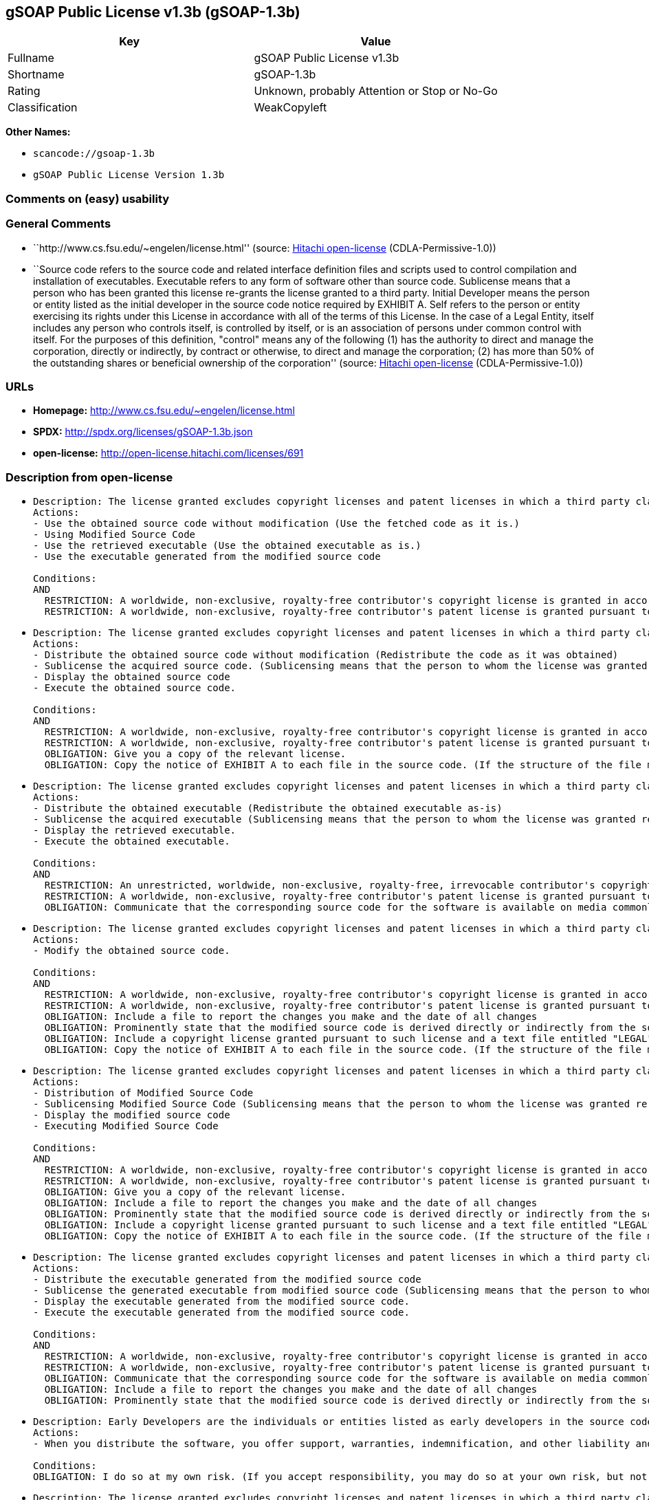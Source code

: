 == gSOAP Public License v1.3b (gSOAP-1.3b)

[cols=",",options="header",]
|===
|Key |Value
|Fullname |gSOAP Public License v1.3b
|Shortname |gSOAP-1.3b
|Rating |Unknown, probably Attention or Stop or No-Go
|Classification |WeakCopyleft
|===

*Other Names:*

* `+scancode://gsoap-1.3b+`
* `+gSOAP Public License Version 1.3b+`

=== Comments on (easy) usability

=== General Comments

* ``http://www.cs.fsu.edu/~engelen/license.html'' (source:
https://github.com/Hitachi/open-license[Hitachi open-license]
(CDLA-Permissive-1.0))
* ``Source code refers to the source code and related interface
definition files and scripts used to control compilation and
installation of executables. Executable refers to any form of software
other than source code. Sublicense means that a person who has been
granted this license re-grants the license granted to a third party.
Initial Developer means the person or entity listed as the initial
developer in the source code notice required by EXHIBIT A. Self refers
to the person or entity exercising its rights under this License in
accordance with all of the terms of this License. In the case of a Legal
Entity, itself includes any person who controls itself, is controlled by
itself, or is an association of persons under common control with
itself. For the purposes of this definition, "control" means any of the
following (1) has the authority to direct and manage the corporation,
directly or indirectly, by contract or otherwise, to direct and manage
the corporation; (2) has more than 50% of the outstanding shares or
beneficial ownership of the corporation'' (source:
https://github.com/Hitachi/open-license[Hitachi open-license]
(CDLA-Permissive-1.0))

=== URLs

* *Homepage:* http://www.cs.fsu.edu/~engelen/license.html
* *SPDX:* http://spdx.org/licenses/gSOAP-1.3b.json
* *open-license:* http://open-license.hitachi.com/licenses/691

=== Description from open-license

* {blank}
+
....
Description: The license granted excludes copyright licenses and patent licenses in which a third party claims intellectual property rights. The copyright license granted includes copyrights that are licensable to the Initial Developer. The patent license granted includes any patent claims that the Initial Developer can license that are necessarily infringed by the use of the software developed by the Initial Developer alone or in combination with the Contributor's contributions. The initial developer is the person or entity listed as the initial developer in the source code notice required by EXHIBIT A. The initial developer is the person or entity listed as the initial developer in the source code notice. Source code refers to the source code and associated interface definition files and scripts used to control the compilation and installation of executables. The executable refers to any form of software other than source code.
Actions:
- Use the obtained source code without modification (Use the fetched code as it is.)
- Using Modified Source Code
- Use the retrieved executable (Use the obtained executable as is.)
- Use the executable generated from the modified source code

Conditions:
AND
  RESTRICTION: A worldwide, non-exclusive, royalty-free contributor's copyright license is granted in accordance with such license.
  RESTRICTION: A worldwide, non-exclusive, royalty-free contributor's patent license is granted pursuant to such license (However, it applies only to those claims that are licensable by the contributor that are necessarily infringed by using the contributor's contribution alone or in combination with the software in question.)

....
* {blank}
+
....
Description: The license granted excludes copyright licenses and patent licenses in which a third party claims intellectual property rights. The copyright license granted includes copyrights that are licensable to the Initial Developer. The patent license granted includes any patent claims that the Initial Developer can license that are necessarily infringed by the use of software developed by the Initial Developer alone or in combination with Contributor's contributions. The initial developer is the person or entity listed as the initial developer in the source code notice required by EXHIBIT A. The initial developer is the person or entity listed as the initial developer in the source code notice. Source code refers to the source code and associated interface definition files and scripts used to control the compilation and installation of executables. The term "executable" refers to any form of software other than source code. The term "sublicense" refers to a person who has been granted this license to re-grant the license to a third party.
Actions:
- Distribute the obtained source code without modification (Redistribute the code as it was obtained)
- Sublicense the acquired source code. (Sublicensing means that the person to whom the license was granted re-grants the license granted to a third party.)
- Display the obtained source code
- Execute the obtained source code.

Conditions:
AND
  RESTRICTION: A worldwide, non-exclusive, royalty-free contributor's copyright license is granted in accordance with such license.
  RESTRICTION: A worldwide, non-exclusive, royalty-free contributor's patent license is granted pursuant to such license (However, it applies only to those claims that are licensable by the contributor that are necessarily infringed by using the contributor's contribution alone or in combination with the software in question.)
  OBLIGATION: Give you a copy of the relevant license.
  OBLIGATION: Copy the notice of EXHIBIT A to each file in the source code. (If the structure of the file makes it impossible to place the notice in a specific source code file, include the notice where the user would like to see it (e.g., in a related directory).)

....
* {blank}
+
....
Description: The license granted excludes copyright licenses and patent licenses in which a third party claims intellectual property rights. The copyright license granted includes copyrights that are licensable to the Initial Developer. The patent license granted includes any patent claims that the Initial Developer can license that are necessarily infringed by the use of software developed by the Initial Developer alone or in combination with Contributor's contributions. The initial developer is the person or entity listed as the initial developer in the source code notice required by EXHIBIT A. The initial developer is the person or entity listed as the initial developer in the source code notice. Source code refers to the source code and associated interface definition files and scripts used to control the compilation and installation of executables. The term "executable" refers to any form of software other than source code. The term "sublicense" refers to a person who has been granted this license to re-grant the license to a third party.
Actions:
- Distribute the obtained executable (Redistribute the obtained executable as-is)
- Sublicense the acquired executable (Sublicensing means that the person to whom the license was granted re-grants the license granted to a third party.)
- Display the retrieved executable.
- Execute the obtained executable.

Conditions:
AND
  RESTRICTION: An unrestricted, worldwide, non-exclusive, royalty-free, irrevocable contributor's copyright license is granted in accordance with such license.
  RESTRICTION: A worldwide, non-exclusive, royalty-free contributor's patent license is granted pursuant to such license (However, it applies only to those claims that are licensable by the contributor that are necessarily infringed by using the contributor's contribution alone or in combination with the software in question.)
  OBLIGATION: Communicate that the corresponding source code for the software is available on media commonly used for software interchange and in a reasonable manner.

....
* {blank}
+
....
Description: The license granted excludes copyright licenses and patent licenses in which a third party claims intellectual property rights. The copyright license granted includes copyrights that are licensable to the Initial Developer. The patent license granted includes any patent claims that the Initial Developer can license that are necessarily infringed by the use of the software developed by the Initial Developer alone or in combination with the Contributor's contributions. The initial developer is the person or entity listed as the initial developer in the source code notice required by EXHIBIT A. The initial developer is the person or entity listed as the initial developer in the source code notice. Source code refers to the source code and associated interface definition files and scripts used to control the compilation and installation of executables. The executable refers to any form of software other than source code.
Actions:
- Modify the obtained source code.

Conditions:
AND
  RESTRICTION: A worldwide, non-exclusive, royalty-free contributor's copyright license is granted in accordance with such license.
  RESTRICTION: A worldwide, non-exclusive, royalty-free contributor's patent license is granted pursuant to such license (However, it applies only to those claims that are licensable by the contributor that are necessarily infringed by using the contributor's contribution alone or in combination with the software in question.)
  OBLIGATION: Include a file to report the changes you make and the date of all changes
  OBLIGATION: Prominently state that the modified source code is derived directly or indirectly from the source code provided by the initial developer in the source code and in any notices in the executable or related documentation explaining the origin or ownership of the software.
  OBLIGATION: Include a copyright license granted pursuant to such license and a text file entitled "LEGAL" if the contributor knows that a license based on the intellectual property rights of a third party is required to exercise the patent license (Describe the rights and the third parties who claim them in sufficient detail so that persons to whom such licenses grant copyright and patent licenses can be contacted. Promptly revise any new information regarding the rights of third parties and take reasonable steps to revise any "LEGAL" contained in such software for subsequent distribution and to communicate that information to the recipients of the source code corresponding to such software. If the Contributor's modified source code contains an Application Programming Interface (API) and has obtained information about patent licenses reasonably believed to be necessary to implement such API, such information shall be included in the LEGAL.)
  OBLIGATION: Copy the notice of EXHIBIT A to each file in the source code. (If the structure of the file makes it impossible to place the notice in a specific source code file, include the notice where the user would like to see it (e.g., in a related directory).)

....
* {blank}
+
....
Description: The license granted excludes copyright licenses and patent licenses in which a third party claims intellectual property rights. The copyright license granted includes copyrights that are licensable to the Initial Developer. The patent license granted includes any patent claims that the Initial Developer can license that are necessarily infringed by the use of software developed by the Initial Developer alone or in combination with Contributor's contributions. The initial developer is the person or entity listed as the initial developer in the source code notice required by EXHIBIT A. The initial developer is the person or entity listed as the initial developer in the source code notice. Source code refers to the source code and associated interface definition files and scripts used to control the compilation and installation of executables. The term "executable" refers to any form of software other than source code. The term "sublicense" refers to a person who has been granted this license to re-grant the license to a third party.
Actions:
- Distribution of Modified Source Code
- Sublicensing Modified Source Code (Sublicensing means that the person to whom the license was granted re-grants the license granted to a third party.)
- Display the modified source code
- Executing Modified Source Code

Conditions:
AND
  RESTRICTION: A worldwide, non-exclusive, royalty-free contributor's copyright license is granted in accordance with such license.
  RESTRICTION: A worldwide, non-exclusive, royalty-free contributor's patent license is granted pursuant to such license (However, it applies only to those claims that are licensable by the contributor that are necessarily infringed by using the contributor's contribution alone or in combination with the software in question.)
  OBLIGATION: Give you a copy of the relevant license.
  OBLIGATION: Include a file to report the changes you make and the date of all changes
  OBLIGATION: Prominently state that the modified source code is derived directly or indirectly from the source code provided by the initial developer in the source code and in any notices in the executable or related documentation explaining the origin or ownership of the software.
  OBLIGATION: Include a copyright license granted pursuant to such license and a text file entitled "LEGAL" if the contributor knows that a license based on the intellectual property rights of a third party is required to exercise the patent license (Describe the rights and the third parties who claim them in sufficient detail so that persons to whom such licenses grant copyright and patent licenses can be contacted. Promptly revise any new information regarding the rights of third parties and take reasonable steps to revise any "LEGAL" contained in such software for subsequent distribution and to communicate that information to the recipients of the source code corresponding to such software. If the Contributor's modified source code contains an Application Programming Interface (API) and has obtained information about patent licenses reasonably believed to be necessary to implement such API, such information shall be included in the LEGAL.)
  OBLIGATION: Copy the notice of EXHIBIT A to each file in the source code. (If the structure of the file makes it impossible to place the notice in a specific source code file, include the notice where the user would like to see it (e.g., in a related directory).)

....
* {blank}
+
....
Description: The license granted excludes copyright licenses and patent licenses in which a third party claims intellectual property rights. The copyright license granted includes copyrights that are licensable to the Initial Developer. The patent license granted includes any patent claims that the Initial Developer can license that are necessarily infringed by the use of software developed by the Initial Developer alone or in combination with Contributor's contributions. The initial developer is the person or entity listed as the initial developer in the source code notice required by EXHIBIT A. The initial developer is the person or entity listed as the initial developer in the source code notice. Source code refers to the source code and associated interface definition files and scripts used to control the compilation and installation of executables. The term "executable" refers to any form of software other than source code. The term "sublicense" refers to a person who has been granted this license to re-grant the license to a third party.
Actions:
- Distribute the executable generated from the modified source code
- Sublicense the generated executable from modified source code (Sublicensing means that the person to whom the license was granted re-grants the license granted to a third party.)
- Display the executable generated from the modified source code.
- Execute the executable generated from the modified source code.

Conditions:
AND
  RESTRICTION: A worldwide, non-exclusive, royalty-free contributor's copyright license is granted in accordance with such license.
  RESTRICTION: A worldwide, non-exclusive, royalty-free contributor's patent license is granted pursuant to such license (However, it applies only to those claims that are licensable by the contributor that are necessarily infringed by using the contributor's contribution alone or in combination with the software in question.)
  OBLIGATION: Communicate that the corresponding source code for the software is available on media commonly used for software interchange and in a reasonable manner.
  OBLIGATION: Include a file to report the changes you make and the date of all changes
  OBLIGATION: Prominently state that the modified source code is derived directly or indirectly from the source code provided by the initial developer in the source code and in any notices in the executable or related documentation explaining the origin or ownership of the software.

....
* {blank}
+
....
Description: Early Developers are the individuals or entities listed as early developers in the source code notices required by EXHIBIT A.
Actions:
- When you distribute the software, you offer support, warranties, indemnification, and other liability and rights consistent with the license, for a fee.

Conditions:
OBLIGATION: I do so at my own risk. (If you accept responsibility, you may do so at your own risk, but not on behalf of the initial developers or other contributors.)
....
* {blank}
+
....
Description: The license granted excludes copyright licenses and patent licenses in which a third party claims intellectual property rights. The copyright license granted includes copyrights that are licensable to the Initial Developer. The patent license granted includes any patent claims that the Initial Developer can license that are necessarily infringed by the use of the software developed by the Initial Developer alone or in combination with the Contributor's contributions. The initial developer is the person or entity listed as the initial developer in the source code notice required by EXHIBIT A. The initial developer is the person or entity listed as the initial developer in the source code notice. Source code refers to the source code and associated interface definition files and scripts used to control the compilation and installation of executables. The executable refers to any form of software other than source code.
Actions:
- Distribute the acquired executables under your own license

Conditions:
AND
  RESTRICTION: A worldwide, non-exclusive, royalty-free contributor's copyright license is granted in accordance with such license.
  RESTRICTION: A worldwide, non-exclusive, royalty-free contributor's patent license is granted pursuant to such license (However, it applies only to those claims that are licensable by the contributor that are necessarily infringed by using the contributor's contribution alone or in combination with the software in question.)
  OBLIGATION: Communicate that the corresponding source code for the software is available on media commonly used for software interchange and in a reasonable manner.
  RESTRICTION: The license you offer does not restrict or modify the rights to the source code described in the license.
  RESTRICTION: Inform you that the terms of your own license, which are different from the license in question, are offered only by you and not by any other party.
  OBLIGATION: Indemnify the initial developer or contributor against any liability arising out of the terms of the license they offer

....
* {blank}
+
....
Description: The license granted excludes copyright licenses and patent licenses in which a third party claims intellectual property rights. The copyright license granted includes copyrights that are licensable to the Initial Developer. The patent license granted includes any patent claims that the Initial Developer can license that are necessarily infringed by the use of the software developed by the Initial Developer alone or in combination with the Contributor's contributions. The initial developer is the person or entity listed as the initial developer in the source code notice required by EXHIBIT A. The initial developer is the person or entity listed as the initial developer in the source code notice. Source code refers to the source code and associated interface definition files and scripts used to control the compilation and installation of executables. The executable refers to any form of software other than source code.
Actions:
- Distribute executables generated from modified source code under your own license.

Conditions:
AND
  RESTRICTION: A worldwide, non-exclusive, royalty-free contributor's copyright license is granted in accordance with such license.
  RESTRICTION: A worldwide, non-exclusive, royalty-free contributor's patent license is granted pursuant to such license (However, it applies only to those claims that are licensable by the contributor that are necessarily infringed by using the contributor's contribution alone or in combination with the software in question.)
  OBLIGATION: Communicate that the corresponding source code for the software is available on media commonly used for software interchange and in a reasonable manner.
  OBLIGATION: Include a file to report the changes you make and the date of all changes
  OBLIGATION: Prominently state that the modified source code is derived directly or indirectly from the source code provided by the initial developer in the source code and in any notices in the executable or related documentation explaining the origin or ownership of the software.
  RESTRICTION: The license you offer does not restrict or modify the rights to the source code described in the license.
  RESTRICTION: Inform you that the terms of your own license, which are different from the license in question, are offered only by you and not by any other party.
  OBLIGATION: Indemnify the initial developer or contributor against any liability arising out of the terms of the license they offer

....

(source: Hitachi open-license)

=== Text

....
gSOAP Public License

Version 1.3b

The gSOAP public license is derived from the Mozilla Public License (MPL1.1).
The sections that were deleted from the original MPL1.1 text are 1.0.1, 2.1.(c),(d),
2.2.(c),(d), 8.2.(b), 10, and 11. Section 3.8 was added. The modified sections
are 2.1.(b), 2.2.(b), 3.2 (simplified), 3.5 (deleted the last sentence), and
3.6 (simplified).

This license applies to the gSOAP software package, with the exception of the
soapcpp2 and wsdl2h source code located in gsoap/src and gsoap/wsdl, all code
generated by soapcpp2 and wsdl2h, the UDDI source code gsoap/uddi2, and the Web
server sample source code samples/webserver. To use any of these software tools
and components commercially, a commercial license is required and can be
obtained from www.genivia.com.

1  DEFINITIONS.

1.0.1.
1.1. "Contributor"
means each entity that creates or contributes to the creation of Modifications.
1.2. "Contributor Version"
means the combination of the Original Code, prior Modifications used by a Contributor, and the Modifications made by that particular Contributor.
1.3. "Covered Code"
means the Original Code, or Modifications or the combination of the Original Code, and Modifications, in each case including portions thereof.
1.4. "Electronic Distribution Mechanism"
means a mechanism generally accepted in the software development community for the electronic transfer of data.
1.5. "Executable"
means Covered Code in any form other than Source Code.
1.6. "Initial Developer"
means the individual or entity identified as the Initial Developer in the Source Code notice required by Exhibit A.
1.7. "Larger Work"
means a work which combines Covered Code or portions thereof with code not governed by the terms of this License.
1.8. "License"
means this document.
1.8.1. "Licensable"
means having the right to grant, to the maximum extent possible, whether at the time of the initial grant or subsequently acquired, any and all of the rights conveyed herein.
1.9. "Modifications"
means any addition to or deletion from the substance or structure of either the Original Code or any previous Modifications. When Covered Code is released as a series of files, a Modification is:
A.
Any addition to or deletion from the contents of a file containing Original Code or previous Modifications.
B.
Any new file that contains any part of the Original Code, or previous Modifications.
1.10. "Original Code"
means Source Code of computer software code which is described in the Source Code notice required by Exhibit A as Original Code, and which, at the time of its release under this License is not already Covered Code governed by this License.
1.10.1. "Patent Claims"
means any patent claim(s), now owned or hereafter acquired, including without limitation, method, process, and apparatus claims, in any patent Licensable by grantor.
1.11. "Source Code"
means the preferred form of the Covered Code for making modifications to it, including all modules it contains, plus any associated interface definition files, scripts used to control compilation and installation of an Executable, or source code differential comparisons against either the Original Code or another well known, available Covered Code of the Contributor's choice. The Source Code can be in a compressed or archival form, provided the appropriate decompression or de-archiving software is widely available for no charge.
1.12. "You" (or "Your")
means an individual or a legal entity exercising rights under, and complying with all of the terms of, this License or a future version of this License issued under Section 6.1. For legal entities, "You" includes any entity which controls, is controlled by, or is under common control with You. For purposes of this definition, "control" means (a) the power, direct or indirect, to cause the direction or management of such entity, whether by contract or otherwise, or (b) ownership of more than fifty percent (50%) of the outstanding shares or beneficial ownership of such entity.
2  SOURCE CODE LICENSE.

2.1. The Initial Developer Grant.

The Initial Developer hereby grants You a world-wide, royalty-free, non-exclusive license, subject to third party intellectual property claims:
(a)
under intellectual property rights (other than patent or trademark) Licensable by Initial Developer to use, reproduce, modify, display, perform, sublicense and distribute the Original Code (or portions thereof) with or without Modifications, and/or as part of a Larger Work; and
(b)
under patents now or hereafter owned or controlled by Initial Developer, to make, have made, use and sell ("offer to sell and import") the Original Code, Modifications, or portions thereof, but solely to the extent that any such patent is reasonably necessary to enable You to utilize, alone or in combination with other software, the Original Code, Modifications, or any combination or portions thereof.
(c)
(d)

2.2. Contributor Grant.

Subject to third party intellectual property claims, each Contributor hereby grants You a world-wide, royalty-free, non-exclusive license
(a)
under intellectual property rights (other than patent or trademark) Licensable by Contributor, to use, reproduce, modify, display, perform, sublicense and distribute the Modifications created by such Contributor (or portions thereof) either on an unmodified basis, with other Modifications, as Covered Code and/or as part of a Larger Work; and
(b)
under patents now or hereafter owned or controlled by Contributor, to make, have made, use and sell ("offer to sell and import") the Contributor Version (or portions thereof), but solely to the extent that any such patent is reasonably necessary to enable You to utilize, alone or in combination with other software, the Contributor Version (or portions thereof).
(c)
(d)
3  DISTRIBUTION OBLIGATIONS.

3.1. Application of License.

The Modifications which You create or to which You contribute are governed by the terms of this License, including without limitation Section 2.2. The Source Code version of Covered Code may be distributed only under the terms of this License or a future version of this License released under Section 6.1, and You must include a copy of this License with every copy of the Source Code You distribute. You may not offer or impose any terms on any Source Code version that alters or restricts the applicable version of this License or the recipients' rights hereunder. However, You may include an additional document offering the additional rights described in Section 3.5. 

3.2. Availability of Source Code.

Any Modification created by You will be provided to the Initial Developer in Source Code form and are subject to the terms of the License. 

3.3. Description of Modifications.

You must cause all Covered Code to which You contribute to contain a file documenting the changes You made to create that Covered Code and the date of any change. You must include a prominent statement that the Modification is derived, directly or indirectly, from Original Code provided by the Initial Developer and including the name of the Initial Developer in (a) the Source Code, and (b) in any notice in an Executable version or related documentation in which You describe the origin or ownership of the Covered Code. 

3.4. Intellectual Property Matters.
(a) Third Party Claims.
If Contributor has knowledge that a license under a third party's intellectual property rights is required to exercise the rights granted by such Contributor under Sections 2.1 or 2.2, Contributor must include a text file with the Source Code distribution titled "LEGAL" which describes the claim and the party making the claim in sufficient detail that a recipient will know whom to contact. If Contributor obtains such knowledge after the Modification is made available as described in Section 3.2, Contributor shall promptly modify the LEGAL file in all copies Contributor makes available thereafter and shall take other steps (such as notifying appropriate mailing lists or newsgroups) reasonably calculated to inform those who received the Covered Code that new knowledge has been obtained.
(b) Contributor APIs.
If Contributor's Modifications include an application programming interface and Contributor has knowledge of patent licenses which are reasonably necessary to implement that API, Contributor must also include this information in the LEGAL file.
(c) Representations.
Contributor represents that, except as disclosed pursuant to Section 3.4(a) above, Contributor believes that Contributor's Modifications are Contributor's original creation(s) and/or Contributor has sufficient rights to grant the rights conveyed by this License.

3.5. Required Notices.

You must duplicate the notice in Exhibit A in each file of the Source Code. If it is not possible to put such notice in a particular Source Code file due to its structure, then You must include such notice in a location (such as a relevant directory) where a user would be likely to look for such a notice. If You created one or more Modification(s) You may add your name as a Contributor to the notice described in Exhibit A. You must also duplicate this License in any documentation for the Source Code where You describe recipients' rights or ownership rights relating to Covered Code. You may choose to offer, and to charge a fee for, warranty, support, indemnity or liability obligations to one or more recipients of Covered Code. However, You may do so only on Your own behalf, and not on behalf of the Initial Developer or any Contributor. 

3.6. Distribution of Executable Versions.

You may distribute Covered Code in Executable form only if the requirements of Section 3.1-3.5 have been met for that Covered Code. You may distribute the Executable version of Covered Code or ownership rights under a license of Your choice, which may contain terms different from this License, provided that You are in compliance with the terms of this License and that the license for the Executable version does not attempt to limit or alter the recipient's rights in the Source Code version from the rights set forth in this License. If You distribute the Executable version under a different license You must make it absolutely clear that any terms which differ from this License are offered by You alone, not by the Initial Developer or any Contributor. If you distribute executable versions containing Covered Code as part of a product, you must reproduce the notice in Exhibit B in the documentation and/or other materials provided with the product. 

3.7. Larger Works.

You may create a Larger Work by combining Covered Code with other code not governed by the terms of this License and distribute the Larger Work as a single product. In such a case, You must make sure the requirements of this License are fulfilled for the Covered Code. 

3.8. Restrictions.

You may not remove any product identification, copyright, proprietary notices or labels from gSOAP.
4  INABILITY TO COMPLY DUE TO STATUTE OR REGULATION.

If it is impossible for You to comply with any of the terms of this License with respect to some or all of the Covered Code due to statute, judicial order, or regulation then You must: (a) comply with the terms of this License to the maximum extent possible; and (b) describe the limitations and the code they affect. Such description must be included in the LEGAL file described in Section 3.4 and must be included with all distributions of the Source Code. Except to the extent prohibited by statute or regulation, such description must be sufficiently detailed for a recipient of ordinary skill to be able to understand it.
5  APPLICATION OF THIS LICENSE.

This License applies to code to which the Initial Developer has attached the notice in Exhibit A and to related Covered Code.
6  VERSIONS OF THE LICENSE.

6.1. New Versions.

Grantor may publish revised and/or new versions of the License from time to time. Each version will be given a distinguishing version number. 

6.2. Effect of New Versions.

Once Covered Code has been published under a particular version of the License, You may always continue to use it under the terms of that version. You may also choose to use such Covered Code under the terms of any subsequent version of the License. 

6.3. Derivative Works.

If You create or use a modified version of this License (which you may only do in order to apply it to code which is not already Covered Code governed by this License), You must (a) rename Your license so that the phrase "gSOAP" or any confusingly similar phrase do not appear in your license (except to note that your license differs from this License) and (b) otherwise make it clear that Your version of the license contains terms which differ from the gSOAP Public License. (Filling in the name of the Initial Developer, Original Code or Contributor in the notice described in Exhibit A shall not of themselves be deemed to be modifications of this License.)
7  DISCLAIMER OF WARRANTY.

COVERED CODE IS PROVIDED UNDER THIS LICENSE ON AN "AS IS" BASIS, WITHOUT WARRANTY OF ANY KIND, WHETHER EXPRESS, IMPLIED OR STATUTORY, INCLUDING, WITHOUT LIMITATION, THE IMPLIED WARRANTIES OF MERCHANTABILITY, OF FITNESS FOR A PARTICULAR PURPOSE, NONINFRINGEMENT OF THIRD PARTY INTELLECTUAL PROPERTY RIGHTS, AND ANY WARRANTY THAT MAY ARISE BY REASON OF TRADE USAGE, CUSTOM, OR COURSE OF DEALING. WITHOUT LIMITING THE FOREGOING, YOU ACKNOWLEDGE THAT THE SOFTWARE IS PROVIDED "AS IS" AND THAT THE AUTHORS DO NOT WARRANT THE SOFTWARE WILL RUN UNINTERRUPTED OR ERROR FREE. LIMITED LIABILITY THE ENTIRE RISK AS TO RESULTS AND PERFORMANCE OF THE SOFTWARE IS ASSUMED BY YOU. UNDER NO CIRCUMSTANCES WILL THE AUTHORS BE LIABLE FOR ANY SPECIAL, INDIRECT, INCIDENTAL, EXEMPLARY OR CONSEQUENTIAL DAMAGES OF ANY KIND OR NATURE WHATSOEVER, WHETHER BASED ON CONTRACT, WARRANTY, TORT (INCLUDING NEGLIGENCE), STRICT LIABILITY OR OTHERWISE, ARISING OUT OF OR IN ANY WAY RELATED TO THE SOFTWARE, EVEN IF THE AUTHORS HAVE BEEN ADVISED ON THE POSSIBILITY OF SUCH DAMAGE OR IF SUCH DAMAGE COULD HAVE BEEN REASONABLY FORESEEN, AND NOTWITHSTANDING ANY FAILURE OF ESSENTIAL PURPOSE OF ANY EXCLUSIVE REMEDY PROVIDED. SUCH LIMITATION ON DAMAGES INCLUDES, BUT IS NOT LIMITED TO, DAMAGES FOR LOSS OF GOODWILL, LOST PROFITS, LOSS OF DATA OR SOFTWARE, WORK STOPPAGE, COMPUTER FAILURE OR MALFUNCTION OR IMPAIRMENT OF OTHER GOODS. IN NO EVENT WILL THE AUTHORS BE LIABLE FOR THE COSTS OF PROCUREMENT OF SUBSTITUTE SOFTWARE OR SERVICES. YOU ACKNOWLEDGE THAT THIS SOFTWARE IS NOT DESIGNED FOR USE IN ON-LINE EQUIPMENT IN HAZARDOUS ENVIRONMENTS SUCH AS OPERATION OF NUCLEAR FACILITIES, AIRCRAFT NAVIGATION OR CONTROL, OR LIFE-CRITICAL APPLICATIONS. THE AUTHORS EXPRESSLY DISCLAIM ANY LIABILITY RESULTING FROM USE OF THE SOFTWARE IN ANY SUCH ON-LINE EQUIPMENT IN HAZARDOUS ENVIRONMENTS AND ACCEPTS NO LIABILITY IN RESPECT OF ANY ACTIONS OR CLAIMS BASED ON THE USE OF THE SOFTWARE IN ANY SUCH ON-LINE EQUIPMENT IN HAZARDOUS ENVIRONMENTS BY YOU. FOR PURPOSES OF THIS PARAGRAPH, THE TERM "LIFE-CRITICAL APPLICATION" MEANS AN APPLICATION IN WHICH THE FUNCTIONING OR MALFUNCTIONING OF THE SOFTWARE MAY RESULT DIRECTLY OR INDIRECTLY IN PHYSICAL INJURY OR LOSS OF HUMAN LIFE. THIS DISCLAIMER OF WARRANTY CONSTITUTES AN ESSENTIAL PART OF THIS LICENSE. NO USE OF ANY COVERED CODE IS AUTHORIZED HEREUNDER EXCEPT UNDER THIS DISCLAIMER.
8  TERMINATION.

8.1.
This License and the rights granted hereunder will terminate automatically if You fail to comply with terms herein and fail to cure such breach within 30 days of becoming aware of the breach. All sublicenses to the Covered Code which are properly granted shall survive any termination of this License. Provisions which, by their nature, must remain in effect beyond the termination of this License shall survive.
8.2.
8.3.
If You assert a patent infringement claim against Participant alleging that such Participant's Contributor Version directly or indirectly infringes any patent where such claim is resolved (such as by license or settlement) prior to the initiation of patent infringement litigation, then the reasonable value of the licenses granted by such Participant under Sections 2.1 or 2.2 shall be taken into account in determining the amount or value of any payment or license.
8.4.
In the event of termination under Sections 8.1 or 8.2 above, all end user license agreements (excluding distributors and resellers) which have been validly granted by You or any distributor hereunder prior to termination shall survive termination.
9  LIMITATION OF LIABILITY.

UNDER NO CIRCUMSTANCES AND UNDER NO LEGAL THEORY, WHETHER TORT (INCLUDING NEGLIGENCE), CONTRACT, OR OTHERWISE, SHALL YOU, THE INITIAL DEVELOPER, ANY OTHER CONTRIBUTOR, OR ANY DISTRIBUTOR OF COVERED CODE, OR ANY SUPPLIER OF ANY OF SUCH PARTIES, BE LIABLE TO ANY PERSON FOR ANY INDIRECT, SPECIAL, INCIDENTAL, OR CONSEQUENTIAL DAMAGES OF ANY CHARACTER INCLUDING, WITHOUT LIMITATION, DAMAGES FOR LOSS OF GOODWILL, WORK STOPPAGE, COMPUTER FAILURE OR MALFUNCTION, OR ANY AND ALL OTHER COMMERCIAL DAMAGES OR LOSSES, EVEN IF SUCH PARTY SHALL HAVE BEEN INFORMED OF THE POSSIBILITY OF SUCH DAMAGES. THIS LIMITATION OF LIABILITY SHALL NOT APPLY TO LIABILITY FOR DEATH OR PERSONAL INJURY RESULTING FROM SUCH PARTY'S NEGLIGENCE TO THE EXTENT APPLICABLE LAW PROHIBITS SUCH LIMITATION. SOME JURISDICTIONS DO NOT ALLOW THE EXCLUSION OR LIMITATION OF INCIDENTAL OR CONSEQUENTIAL DAMAGES, SO THIS EXCLUSION AND LIMITATION MAY NOT APPLY TO YOU.
10  U.S. GOVERNMENT END USERS.

11  MISCELLANEOUS.

12  RESPONSIBILITY FOR CLAIMS.

As between Initial Developer and the Contributors, each party is responsible for claims and damages arising, directly or indirectly, out of its utilization of rights under this License and You agree to work with Initial Developer and Contributors to distribute such responsibility on an equitable basis. Nothing herein is intended or shall be deemed to constitute any admission of liability.
EXHIBIT A.

"The contents of this file are subject to the gSOAP Public License Version 1.3 (the "License"); you may not use this file except in compliance with the License. You may obtain a copy of the License at
http://www.cs.fsu.edu/ engelen/soaplicense.html
Software distributed under the License is distributed on an "AS IS" basis, WITHOUT WARRANTY OF ANY KIND, either express or implied. See the License for the specific language governing rights and limitations under the License.
The Original Code of the gSOAP Software is: stdsoap.h, stdsoap2.h, stdsoap.c, stdsoap2.c, stdsoap.cpp, stdsoap2.cpp, soapcpp2.h, soapcpp2.c, soapcpp2_lex.l, soapcpp2_yacc.y, error2.h, error2.c, symbol2.c, init2.c, soapdoc2.html, and soapdoc2.pdf, httpget.h, httpget.c, stl.h, stldeque.h, stllist.h, stlvector.h, stlset.h.
The Initial Developer of the Original Code is Robert A. van Engelen. Portions created by Robert A. van Engelen are Copyright (C) 2001-2004 Robert A. van Engelen, Genivia inc. All Rights Reserved.
Contributor(s):
" ."
[Note: The text of this Exhibit A may differ slightly form the text of the notices in the Source Code files of the Original code. You should use the text of this Exhibit A rather than the text found in the Original Code Source Code for Your Modifications.]
EXHIBIT B.

"Part of the software embedded in this product is gSOAP software.
Portions created by gSOAP are Copyright (C) 2001-2009 Robert A. van Engelen, Genivia inc. All Rights Reserved.
THE SOFTWARE IN THIS PRODUCT WAS IN PART PROVIDED BY GENIVIA INC AND ANY EXPRESS OR IMPLIED WARRANTIES, INCLUDING, BUT NOT LIMITED TO, THE IMPLIED WARRANTIES OF MERCHANTABILITY AND FITNESS FOR A PARTICULAR PURPOSE ARE DISCLAIMED. IN NO EVENT SHALL THE AUTHOR BE LIABLE FOR ANY DIRECT, INDIRECT, INCIDENTAL, SPECIAL, EXEMPLARY, OR CONSEQUENTIAL DAMAGES (INCLUDING, BUT NOT LIMITED TO, PROCUREMENT OF SUBSTITUTE GOODS OR SERVICES; LOSS OF USE, DATA, OR PROFITS; OR BUSINESS INTERRUPTION) HOWEVER CAUSED AND ON ANY THEORY OF LIABILITY, WHETHER IN CONTRACT, STRICT LIABILITY, OR TORT (INCLUDING NEGLIGENCE OR OTHERWISE) ARISING IN ANY WAY OUT OF THE USE OF THIS SOFTWARE, EVEN IF ADVISED OF THE POSSIBILITY OF SUCH DAMAGE."
....

'''''

=== Raw Data

==== Facts

* LicenseName
* https://spdx.org/licenses/gSOAP-1.3b.html[SPDX] (all data [in this
repository] is generated)
* https://github.com/nexB/scancode-toolkit/blob/develop/src/licensedcode/data/licenses/gsoap-1.3b.yml[Scancode]
(CC0-1.0)
* https://github.com/Hitachi/open-license[Hitachi open-license]
(CDLA-Permissive-1.0)

==== Raw JSON

....
{
    "__impliedNames": [
        "gSOAP-1.3b",
        "gSOAP Public License v1.3b",
        "scancode://gsoap-1.3b",
        "gSOAP Public License Version 1.3b"
    ],
    "__impliedId": "gSOAP-1.3b",
    "__impliedComments": [
        [
            "Hitachi open-license",
            [
                "http://www.cs.fsu.edu/~engelen/license.html",
                "Source code refers to the source code and related interface definition files and scripts used to control compilation and installation of executables. Executable refers to any form of software other than source code. Sublicense means that a person who has been granted this license re-grants the license granted to a third party. Initial Developer means the person or entity listed as the initial developer in the source code notice required by EXHIBIT A. Self refers to the person or entity exercising its rights under this License in accordance with all of the terms of this License. In the case of a Legal Entity, itself includes any person who controls itself, is controlled by itself, or is an association of persons under common control with itself. For the purposes of this definition, \"control\" means any of the following (1) has the authority to direct and manage the corporation, directly or indirectly, by contract or otherwise, to direct and manage the corporation; (2) has more than 50% of the outstanding shares or beneficial ownership of the corporation"
            ]
        ]
    ],
    "facts": {
        "LicenseName": {
            "implications": {
                "__impliedNames": [
                    "gSOAP-1.3b"
                ],
                "__impliedId": "gSOAP-1.3b"
            },
            "shortname": "gSOAP-1.3b",
            "otherNames": []
        },
        "SPDX": {
            "isSPDXLicenseDeprecated": false,
            "spdxFullName": "gSOAP Public License v1.3b",
            "spdxDetailsURL": "http://spdx.org/licenses/gSOAP-1.3b.json",
            "_sourceURL": "https://spdx.org/licenses/gSOAP-1.3b.html",
            "spdxLicIsOSIApproved": false,
            "spdxSeeAlso": [
                "http://www.cs.fsu.edu/~engelen/license.html"
            ],
            "_implications": {
                "__impliedNames": [
                    "gSOAP-1.3b",
                    "gSOAP Public License v1.3b"
                ],
                "__impliedId": "gSOAP-1.3b",
                "__isOsiApproved": false,
                "__impliedURLs": [
                    [
                        "SPDX",
                        "http://spdx.org/licenses/gSOAP-1.3b.json"
                    ],
                    [
                        null,
                        "http://www.cs.fsu.edu/~engelen/license.html"
                    ]
                ]
            },
            "spdxLicenseId": "gSOAP-1.3b"
        },
        "Scancode": {
            "otherUrls": null,
            "homepageUrl": "http://www.cs.fsu.edu/~engelen/license.html",
            "shortName": "gSOAP Public License v1.3b",
            "textUrls": null,
            "text": "gSOAP Public License\n\nVersion 1.3b\n\nThe gSOAP public license is derived from the Mozilla Public License (MPL1.1).\nThe sections that were deleted from the original MPL1.1 text are 1.0.1, 2.1.(c),(d),\n2.2.(c),(d), 8.2.(b), 10, and 11. Section 3.8 was added. The modified sections\nare 2.1.(b), 2.2.(b), 3.2 (simplified), 3.5 (deleted the last sentence), and\n3.6 (simplified).\n\nThis license applies to the gSOAP software package, with the exception of the\nsoapcpp2 and wsdl2h source code located in gsoap/src and gsoap/wsdl, all code\ngenerated by soapcpp2 and wsdl2h, the UDDI source code gsoap/uddi2, and the Web\nserver sample source code samples/webserver. To use any of these software tools\nand components commercially, a commercial license is required and can be\nobtained from www.genivia.com.\n\n1  DEFINITIONS.\n\n1.0.1.\n1.1. \"Contributor\"\nmeans each entity that creates or contributes to the creation of Modifications.\n1.2. \"Contributor Version\"\nmeans the combination of the Original Code, prior Modifications used by a Contributor, and the Modifications made by that particular Contributor.\n1.3. \"Covered Code\"\nmeans the Original Code, or Modifications or the combination of the Original Code, and Modifications, in each case including portions thereof.\n1.4. \"Electronic Distribution Mechanism\"\nmeans a mechanism generally accepted in the software development community for the electronic transfer of data.\n1.5. \"Executable\"\nmeans Covered Code in any form other than Source Code.\n1.6. \"Initial Developer\"\nmeans the individual or entity identified as the Initial Developer in the Source Code notice required by Exhibit A.\n1.7. \"Larger Work\"\nmeans a work which combines Covered Code or portions thereof with code not governed by the terms of this License.\n1.8. \"License\"\nmeans this document.\n1.8.1. \"Licensable\"\nmeans having the right to grant, to the maximum extent possible, whether at the time of the initial grant or subsequently acquired, any and all of the rights conveyed herein.\n1.9. \"Modifications\"\nmeans any addition to or deletion from the substance or structure of either the Original Code or any previous Modifications. When Covered Code is released as a series of files, a Modification is:\nA.\nAny addition to or deletion from the contents of a file containing Original Code or previous Modifications.\nB.\nAny new file that contains any part of the Original Code, or previous Modifications.\n1.10. \"Original Code\"\nmeans Source Code of computer software code which is described in the Source Code notice required by Exhibit A as Original Code, and which, at the time of its release under this License is not already Covered Code governed by this License.\n1.10.1. \"Patent Claims\"\nmeans any patent claim(s), now owned or hereafter acquired, including without limitation, method, process, and apparatus claims, in any patent Licensable by grantor.\n1.11. \"Source Code\"\nmeans the preferred form of the Covered Code for making modifications to it, including all modules it contains, plus any associated interface definition files, scripts used to control compilation and installation of an Executable, or source code differential comparisons against either the Original Code or another well known, available Covered Code of the Contributor's choice. The Source Code can be in a compressed or archival form, provided the appropriate decompression or de-archiving software is widely available for no charge.\n1.12. \"You\" (or \"Your\")\nmeans an individual or a legal entity exercising rights under, and complying with all of the terms of, this License or a future version of this License issued under Section 6.1. For legal entities, \"You\" includes any entity which controls, is controlled by, or is under common control with You. For purposes of this definition, \"control\" means (a) the power, direct or indirect, to cause the direction or management of such entity, whether by contract or otherwise, or (b) ownership of more than fifty percent (50%) of the outstanding shares or beneficial ownership of such entity.\n2  SOURCE CODE LICENSE.\n\n2.1. The Initial Developer Grant.\n\nThe Initial Developer hereby grants You a world-wide, royalty-free, non-exclusive license, subject to third party intellectual property claims:\n(a)\nunder intellectual property rights (other than patent or trademark) Licensable by Initial Developer to use, reproduce, modify, display, perform, sublicense and distribute the Original Code (or portions thereof) with or without Modifications, and/or as part of a Larger Work; and\n(b)\nunder patents now or hereafter owned or controlled by Initial Developer, to make, have made, use and sell (\"offer to sell and import\") the Original Code, Modifications, or portions thereof, but solely to the extent that any such patent is reasonably necessary to enable You to utilize, alone or in combination with other software, the Original Code, Modifications, or any combination or portions thereof.\n(c)\n(d)\n\n2.2. Contributor Grant.\n\nSubject to third party intellectual property claims, each Contributor hereby grants You a world-wide, royalty-free, non-exclusive license\n(a)\nunder intellectual property rights (other than patent or trademark) Licensable by Contributor, to use, reproduce, modify, display, perform, sublicense and distribute the Modifications created by such Contributor (or portions thereof) either on an unmodified basis, with other Modifications, as Covered Code and/or as part of a Larger Work; and\n(b)\nunder patents now or hereafter owned or controlled by Contributor, to make, have made, use and sell (\"offer to sell and import\") the Contributor Version (or portions thereof), but solely to the extent that any such patent is reasonably necessary to enable You to utilize, alone or in combination with other software, the Contributor Version (or portions thereof).\n(c)\n(d)\n3  DISTRIBUTION OBLIGATIONS.\n\n3.1. Application of License.\n\nThe Modifications which You create or to which You contribute are governed by the terms of this License, including without limitation Section 2.2. The Source Code version of Covered Code may be distributed only under the terms of this License or a future version of this License released under Section 6.1, and You must include a copy of this License with every copy of the Source Code You distribute. You may not offer or impose any terms on any Source Code version that alters or restricts the applicable version of this License or the recipients' rights hereunder. However, You may include an additional document offering the additional rights described in Section 3.5. \n\n3.2. Availability of Source Code.\n\nAny Modification created by You will be provided to the Initial Developer in Source Code form and are subject to the terms of the License. \n\n3.3. Description of Modifications.\n\nYou must cause all Covered Code to which You contribute to contain a file documenting the changes You made to create that Covered Code and the date of any change. You must include a prominent statement that the Modification is derived, directly or indirectly, from Original Code provided by the Initial Developer and including the name of the Initial Developer in (a) the Source Code, and (b) in any notice in an Executable version or related documentation in which You describe the origin or ownership of the Covered Code. \n\n3.4. Intellectual Property Matters.\n(a) Third Party Claims.\nIf Contributor has knowledge that a license under a third party's intellectual property rights is required to exercise the rights granted by such Contributor under Sections 2.1 or 2.2, Contributor must include a text file with the Source Code distribution titled \"LEGAL\" which describes the claim and the party making the claim in sufficient detail that a recipient will know whom to contact. If Contributor obtains such knowledge after the Modification is made available as described in Section 3.2, Contributor shall promptly modify the LEGAL file in all copies Contributor makes available thereafter and shall take other steps (such as notifying appropriate mailing lists or newsgroups) reasonably calculated to inform those who received the Covered Code that new knowledge has been obtained.\n(b) Contributor APIs.\nIf Contributor's Modifications include an application programming interface and Contributor has knowledge of patent licenses which are reasonably necessary to implement that API, Contributor must also include this information in the LEGAL file.\n(c) Representations.\nContributor represents that, except as disclosed pursuant to Section 3.4(a) above, Contributor believes that Contributor's Modifications are Contributor's original creation(s) and/or Contributor has sufficient rights to grant the rights conveyed by this License.\n\n3.5. Required Notices.\n\nYou must duplicate the notice in Exhibit A in each file of the Source Code. If it is not possible to put such notice in a particular Source Code file due to its structure, then You must include such notice in a location (such as a relevant directory) where a user would be likely to look for such a notice. If You created one or more Modification(s) You may add your name as a Contributor to the notice described in Exhibit A. You must also duplicate this License in any documentation for the Source Code where You describe recipients' rights or ownership rights relating to Covered Code. You may choose to offer, and to charge a fee for, warranty, support, indemnity or liability obligations to one or more recipients of Covered Code. However, You may do so only on Your own behalf, and not on behalf of the Initial Developer or any Contributor. \n\n3.6. Distribution of Executable Versions.\n\nYou may distribute Covered Code in Executable form only if the requirements of Section 3.1-3.5 have been met for that Covered Code. You may distribute the Executable version of Covered Code or ownership rights under a license of Your choice, which may contain terms different from this License, provided that You are in compliance with the terms of this License and that the license for the Executable version does not attempt to limit or alter the recipient's rights in the Source Code version from the rights set forth in this License. If You distribute the Executable version under a different license You must make it absolutely clear that any terms which differ from this License are offered by You alone, not by the Initial Developer or any Contributor. If you distribute executable versions containing Covered Code as part of a product, you must reproduce the notice in Exhibit B in the documentation and/or other materials provided with the product. \n\n3.7. Larger Works.\n\nYou may create a Larger Work by combining Covered Code with other code not governed by the terms of this License and distribute the Larger Work as a single product. In such a case, You must make sure the requirements of this License are fulfilled for the Covered Code. \n\n3.8. Restrictions.\n\nYou may not remove any product identification, copyright, proprietary notices or labels from gSOAP.\n4  INABILITY TO COMPLY DUE TO STATUTE OR REGULATION.\n\nIf it is impossible for You to comply with any of the terms of this License with respect to some or all of the Covered Code due to statute, judicial order, or regulation then You must: (a) comply with the terms of this License to the maximum extent possible; and (b) describe the limitations and the code they affect. Such description must be included in the LEGAL file described in Section 3.4 and must be included with all distributions of the Source Code. Except to the extent prohibited by statute or regulation, such description must be sufficiently detailed for a recipient of ordinary skill to be able to understand it.\n5  APPLICATION OF THIS LICENSE.\n\nThis License applies to code to which the Initial Developer has attached the notice in Exhibit A and to related Covered Code.\n6  VERSIONS OF THE LICENSE.\n\n6.1. New Versions.\n\nGrantor may publish revised and/or new versions of the License from time to time. Each version will be given a distinguishing version number. \n\n6.2. Effect of New Versions.\n\nOnce Covered Code has been published under a particular version of the License, You may always continue to use it under the terms of that version. You may also choose to use such Covered Code under the terms of any subsequent version of the License. \n\n6.3. Derivative Works.\n\nIf You create or use a modified version of this License (which you may only do in order to apply it to code which is not already Covered Code governed by this License), You must (a) rename Your license so that the phrase \"gSOAP\" or any confusingly similar phrase do not appear in your license (except to note that your license differs from this License) and (b) otherwise make it clear that Your version of the license contains terms which differ from the gSOAP Public License. (Filling in the name of the Initial Developer, Original Code or Contributor in the notice described in Exhibit A shall not of themselves be deemed to be modifications of this License.)\n7  DISCLAIMER OF WARRANTY.\n\nCOVERED CODE IS PROVIDED UNDER THIS LICENSE ON AN \"AS IS\" BASIS, WITHOUT WARRANTY OF ANY KIND, WHETHER EXPRESS, IMPLIED OR STATUTORY, INCLUDING, WITHOUT LIMITATION, THE IMPLIED WARRANTIES OF MERCHANTABILITY, OF FITNESS FOR A PARTICULAR PURPOSE, NONINFRINGEMENT OF THIRD PARTY INTELLECTUAL PROPERTY RIGHTS, AND ANY WARRANTY THAT MAY ARISE BY REASON OF TRADE USAGE, CUSTOM, OR COURSE OF DEALING. WITHOUT LIMITING THE FOREGOING, YOU ACKNOWLEDGE THAT THE SOFTWARE IS PROVIDED \"AS IS\" AND THAT THE AUTHORS DO NOT WARRANT THE SOFTWARE WILL RUN UNINTERRUPTED OR ERROR FREE. LIMITED LIABILITY THE ENTIRE RISK AS TO RESULTS AND PERFORMANCE OF THE SOFTWARE IS ASSUMED BY YOU. UNDER NO CIRCUMSTANCES WILL THE AUTHORS BE LIABLE FOR ANY SPECIAL, INDIRECT, INCIDENTAL, EXEMPLARY OR CONSEQUENTIAL DAMAGES OF ANY KIND OR NATURE WHATSOEVER, WHETHER BASED ON CONTRACT, WARRANTY, TORT (INCLUDING NEGLIGENCE), STRICT LIABILITY OR OTHERWISE, ARISING OUT OF OR IN ANY WAY RELATED TO THE SOFTWARE, EVEN IF THE AUTHORS HAVE BEEN ADVISED ON THE POSSIBILITY OF SUCH DAMAGE OR IF SUCH DAMAGE COULD HAVE BEEN REASONABLY FORESEEN, AND NOTWITHSTANDING ANY FAILURE OF ESSENTIAL PURPOSE OF ANY EXCLUSIVE REMEDY PROVIDED. SUCH LIMITATION ON DAMAGES INCLUDES, BUT IS NOT LIMITED TO, DAMAGES FOR LOSS OF GOODWILL, LOST PROFITS, LOSS OF DATA OR SOFTWARE, WORK STOPPAGE, COMPUTER FAILURE OR MALFUNCTION OR IMPAIRMENT OF OTHER GOODS. IN NO EVENT WILL THE AUTHORS BE LIABLE FOR THE COSTS OF PROCUREMENT OF SUBSTITUTE SOFTWARE OR SERVICES. YOU ACKNOWLEDGE THAT THIS SOFTWARE IS NOT DESIGNED FOR USE IN ON-LINE EQUIPMENT IN HAZARDOUS ENVIRONMENTS SUCH AS OPERATION OF NUCLEAR FACILITIES, AIRCRAFT NAVIGATION OR CONTROL, OR LIFE-CRITICAL APPLICATIONS. THE AUTHORS EXPRESSLY DISCLAIM ANY LIABILITY RESULTING FROM USE OF THE SOFTWARE IN ANY SUCH ON-LINE EQUIPMENT IN HAZARDOUS ENVIRONMENTS AND ACCEPTS NO LIABILITY IN RESPECT OF ANY ACTIONS OR CLAIMS BASED ON THE USE OF THE SOFTWARE IN ANY SUCH ON-LINE EQUIPMENT IN HAZARDOUS ENVIRONMENTS BY YOU. FOR PURPOSES OF THIS PARAGRAPH, THE TERM \"LIFE-CRITICAL APPLICATION\" MEANS AN APPLICATION IN WHICH THE FUNCTIONING OR MALFUNCTIONING OF THE SOFTWARE MAY RESULT DIRECTLY OR INDIRECTLY IN PHYSICAL INJURY OR LOSS OF HUMAN LIFE. THIS DISCLAIMER OF WARRANTY CONSTITUTES AN ESSENTIAL PART OF THIS LICENSE. NO USE OF ANY COVERED CODE IS AUTHORIZED HEREUNDER EXCEPT UNDER THIS DISCLAIMER.\n8  TERMINATION.\n\n8.1.\nThis License and the rights granted hereunder will terminate automatically if You fail to comply with terms herein and fail to cure such breach within 30 days of becoming aware of the breach. All sublicenses to the Covered Code which are properly granted shall survive any termination of this License. Provisions which, by their nature, must remain in effect beyond the termination of this License shall survive.\n8.2.\n8.3.\nIf You assert a patent infringement claim against Participant alleging that such Participant's Contributor Version directly or indirectly infringes any patent where such claim is resolved (such as by license or settlement) prior to the initiation of patent infringement litigation, then the reasonable value of the licenses granted by such Participant under Sections 2.1 or 2.2 shall be taken into account in determining the amount or value of any payment or license.\n8.4.\nIn the event of termination under Sections 8.1 or 8.2 above, all end user license agreements (excluding distributors and resellers) which have been validly granted by You or any distributor hereunder prior to termination shall survive termination.\n9  LIMITATION OF LIABILITY.\n\nUNDER NO CIRCUMSTANCES AND UNDER NO LEGAL THEORY, WHETHER TORT (INCLUDING NEGLIGENCE), CONTRACT, OR OTHERWISE, SHALL YOU, THE INITIAL DEVELOPER, ANY OTHER CONTRIBUTOR, OR ANY DISTRIBUTOR OF COVERED CODE, OR ANY SUPPLIER OF ANY OF SUCH PARTIES, BE LIABLE TO ANY PERSON FOR ANY INDIRECT, SPECIAL, INCIDENTAL, OR CONSEQUENTIAL DAMAGES OF ANY CHARACTER INCLUDING, WITHOUT LIMITATION, DAMAGES FOR LOSS OF GOODWILL, WORK STOPPAGE, COMPUTER FAILURE OR MALFUNCTION, OR ANY AND ALL OTHER COMMERCIAL DAMAGES OR LOSSES, EVEN IF SUCH PARTY SHALL HAVE BEEN INFORMED OF THE POSSIBILITY OF SUCH DAMAGES. THIS LIMITATION OF LIABILITY SHALL NOT APPLY TO LIABILITY FOR DEATH OR PERSONAL INJURY RESULTING FROM SUCH PARTY'S NEGLIGENCE TO THE EXTENT APPLICABLE LAW PROHIBITS SUCH LIMITATION. SOME JURISDICTIONS DO NOT ALLOW THE EXCLUSION OR LIMITATION OF INCIDENTAL OR CONSEQUENTIAL DAMAGES, SO THIS EXCLUSION AND LIMITATION MAY NOT APPLY TO YOU.\n10  U.S. GOVERNMENT END USERS.\n\n11  MISCELLANEOUS.\n\n12  RESPONSIBILITY FOR CLAIMS.\n\nAs between Initial Developer and the Contributors, each party is responsible for claims and damages arising, directly or indirectly, out of its utilization of rights under this License and You agree to work with Initial Developer and Contributors to distribute such responsibility on an equitable basis. Nothing herein is intended or shall be deemed to constitute any admission of liability.\nEXHIBIT A.\n\n\"The contents of this file are subject to the gSOAP Public License Version 1.3 (the \"License\"); you may not use this file except in compliance with the License. You may obtain a copy of the License at\nhttp://www.cs.fsu.edu/ engelen/soaplicense.html\nSoftware distributed under the License is distributed on an \"AS IS\" basis, WITHOUT WARRANTY OF ANY KIND, either express or implied. See the License for the specific language governing rights and limitations under the License.\nThe Original Code of the gSOAP Software is: stdsoap.h, stdsoap2.h, stdsoap.c, stdsoap2.c, stdsoap.cpp, stdsoap2.cpp, soapcpp2.h, soapcpp2.c, soapcpp2_lex.l, soapcpp2_yacc.y, error2.h, error2.c, symbol2.c, init2.c, soapdoc2.html, and soapdoc2.pdf, httpget.h, httpget.c, stl.h, stldeque.h, stllist.h, stlvector.h, stlset.h.\nThe Initial Developer of the Original Code is Robert A. van Engelen. Portions created by Robert A. van Engelen are Copyright (C) 2001-2004 Robert A. van Engelen, Genivia inc. All Rights Reserved.\nContributor(s):\n\" .\"\n[Note: The text of this Exhibit A may differ slightly form the text of the notices in the Source Code files of the Original code. You should use the text of this Exhibit A rather than the text found in the Original Code Source Code for Your Modifications.]\nEXHIBIT B.\n\n\"Part of the software embedded in this product is gSOAP software.\nPortions created by gSOAP are Copyright (C) 2001-2009 Robert A. van Engelen, Genivia inc. All Rights Reserved.\nTHE SOFTWARE IN THIS PRODUCT WAS IN PART PROVIDED BY GENIVIA INC AND ANY EXPRESS OR IMPLIED WARRANTIES, INCLUDING, BUT NOT LIMITED TO, THE IMPLIED WARRANTIES OF MERCHANTABILITY AND FITNESS FOR A PARTICULAR PURPOSE ARE DISCLAIMED. IN NO EVENT SHALL THE AUTHOR BE LIABLE FOR ANY DIRECT, INDIRECT, INCIDENTAL, SPECIAL, EXEMPLARY, OR CONSEQUENTIAL DAMAGES (INCLUDING, BUT NOT LIMITED TO, PROCUREMENT OF SUBSTITUTE GOODS OR SERVICES; LOSS OF USE, DATA, OR PROFITS; OR BUSINESS INTERRUPTION) HOWEVER CAUSED AND ON ANY THEORY OF LIABILITY, WHETHER IN CONTRACT, STRICT LIABILITY, OR TORT (INCLUDING NEGLIGENCE OR OTHERWISE) ARISING IN ANY WAY OUT OF THE USE OF THIS SOFTWARE, EVEN IF ADVISED OF THE POSSIBILITY OF SUCH DAMAGE.\"",
            "category": "Copyleft Limited",
            "osiUrl": null,
            "owner": "Genivia",
            "_sourceURL": "https://github.com/nexB/scancode-toolkit/blob/develop/src/licensedcode/data/licenses/gsoap-1.3b.yml",
            "key": "gsoap-1.3b",
            "name": "gSOAP Public License v1.3b",
            "spdxId": "gSOAP-1.3b",
            "notes": null,
            "_implications": {
                "__impliedNames": [
                    "scancode://gsoap-1.3b",
                    "gSOAP Public License v1.3b",
                    "gSOAP-1.3b"
                ],
                "__impliedId": "gSOAP-1.3b",
                "__impliedCopyleft": [
                    [
                        "Scancode",
                        "WeakCopyleft"
                    ]
                ],
                "__calculatedCopyleft": "WeakCopyleft",
                "__impliedText": "gSOAP Public License\n\nVersion 1.3b\n\nThe gSOAP public license is derived from the Mozilla Public License (MPL1.1).\nThe sections that were deleted from the original MPL1.1 text are 1.0.1, 2.1.(c),(d),\n2.2.(c),(d), 8.2.(b), 10, and 11. Section 3.8 was added. The modified sections\nare 2.1.(b), 2.2.(b), 3.2 (simplified), 3.5 (deleted the last sentence), and\n3.6 (simplified).\n\nThis license applies to the gSOAP software package, with the exception of the\nsoapcpp2 and wsdl2h source code located in gsoap/src and gsoap/wsdl, all code\ngenerated by soapcpp2 and wsdl2h, the UDDI source code gsoap/uddi2, and the Web\nserver sample source code samples/webserver. To use any of these software tools\nand components commercially, a commercial license is required and can be\nobtained from www.genivia.com.\n\n1  DEFINITIONS.\n\n1.0.1.\n1.1. \"Contributor\"\nmeans each entity that creates or contributes to the creation of Modifications.\n1.2. \"Contributor Version\"\nmeans the combination of the Original Code, prior Modifications used by a Contributor, and the Modifications made by that particular Contributor.\n1.3. \"Covered Code\"\nmeans the Original Code, or Modifications or the combination of the Original Code, and Modifications, in each case including portions thereof.\n1.4. \"Electronic Distribution Mechanism\"\nmeans a mechanism generally accepted in the software development community for the electronic transfer of data.\n1.5. \"Executable\"\nmeans Covered Code in any form other than Source Code.\n1.6. \"Initial Developer\"\nmeans the individual or entity identified as the Initial Developer in the Source Code notice required by Exhibit A.\n1.7. \"Larger Work\"\nmeans a work which combines Covered Code or portions thereof with code not governed by the terms of this License.\n1.8. \"License\"\nmeans this document.\n1.8.1. \"Licensable\"\nmeans having the right to grant, to the maximum extent possible, whether at the time of the initial grant or subsequently acquired, any and all of the rights conveyed herein.\n1.9. \"Modifications\"\nmeans any addition to or deletion from the substance or structure of either the Original Code or any previous Modifications. When Covered Code is released as a series of files, a Modification is:\nA.\nAny addition to or deletion from the contents of a file containing Original Code or previous Modifications.\nB.\nAny new file that contains any part of the Original Code, or previous Modifications.\n1.10. \"Original Code\"\nmeans Source Code of computer software code which is described in the Source Code notice required by Exhibit A as Original Code, and which, at the time of its release under this License is not already Covered Code governed by this License.\n1.10.1. \"Patent Claims\"\nmeans any patent claim(s), now owned or hereafter acquired, including without limitation, method, process, and apparatus claims, in any patent Licensable by grantor.\n1.11. \"Source Code\"\nmeans the preferred form of the Covered Code for making modifications to it, including all modules it contains, plus any associated interface definition files, scripts used to control compilation and installation of an Executable, or source code differential comparisons against either the Original Code or another well known, available Covered Code of the Contributor's choice. The Source Code can be in a compressed or archival form, provided the appropriate decompression or de-archiving software is widely available for no charge.\n1.12. \"You\" (or \"Your\")\nmeans an individual or a legal entity exercising rights under, and complying with all of the terms of, this License or a future version of this License issued under Section 6.1. For legal entities, \"You\" includes any entity which controls, is controlled by, or is under common control with You. For purposes of this definition, \"control\" means (a) the power, direct or indirect, to cause the direction or management of such entity, whether by contract or otherwise, or (b) ownership of more than fifty percent (50%) of the outstanding shares or beneficial ownership of such entity.\n2  SOURCE CODE LICENSE.\n\n2.1. The Initial Developer Grant.\n\nThe Initial Developer hereby grants You a world-wide, royalty-free, non-exclusive license, subject to third party intellectual property claims:\n(a)\nunder intellectual property rights (other than patent or trademark) Licensable by Initial Developer to use, reproduce, modify, display, perform, sublicense and distribute the Original Code (or portions thereof) with or without Modifications, and/or as part of a Larger Work; and\n(b)\nunder patents now or hereafter owned or controlled by Initial Developer, to make, have made, use and sell (\"offer to sell and import\") the Original Code, Modifications, or portions thereof, but solely to the extent that any such patent is reasonably necessary to enable You to utilize, alone or in combination with other software, the Original Code, Modifications, or any combination or portions thereof.\n(c)\n(d)\n\n2.2. Contributor Grant.\n\nSubject to third party intellectual property claims, each Contributor hereby grants You a world-wide, royalty-free, non-exclusive license\n(a)\nunder intellectual property rights (other than patent or trademark) Licensable by Contributor, to use, reproduce, modify, display, perform, sublicense and distribute the Modifications created by such Contributor (or portions thereof) either on an unmodified basis, with other Modifications, as Covered Code and/or as part of a Larger Work; and\n(b)\nunder patents now or hereafter owned or controlled by Contributor, to make, have made, use and sell (\"offer to sell and import\") the Contributor Version (or portions thereof), but solely to the extent that any such patent is reasonably necessary to enable You to utilize, alone or in combination with other software, the Contributor Version (or portions thereof).\n(c)\n(d)\n3  DISTRIBUTION OBLIGATIONS.\n\n3.1. Application of License.\n\nThe Modifications which You create or to which You contribute are governed by the terms of this License, including without limitation Section 2.2. The Source Code version of Covered Code may be distributed only under the terms of this License or a future version of this License released under Section 6.1, and You must include a copy of this License with every copy of the Source Code You distribute. You may not offer or impose any terms on any Source Code version that alters or restricts the applicable version of this License or the recipients' rights hereunder. However, You may include an additional document offering the additional rights described in Section 3.5. \n\n3.2. Availability of Source Code.\n\nAny Modification created by You will be provided to the Initial Developer in Source Code form and are subject to the terms of the License. \n\n3.3. Description of Modifications.\n\nYou must cause all Covered Code to which You contribute to contain a file documenting the changes You made to create that Covered Code and the date of any change. You must include a prominent statement that the Modification is derived, directly or indirectly, from Original Code provided by the Initial Developer and including the name of the Initial Developer in (a) the Source Code, and (b) in any notice in an Executable version or related documentation in which You describe the origin or ownership of the Covered Code. \n\n3.4. Intellectual Property Matters.\n(a) Third Party Claims.\nIf Contributor has knowledge that a license under a third party's intellectual property rights is required to exercise the rights granted by such Contributor under Sections 2.1 or 2.2, Contributor must include a text file with the Source Code distribution titled \"LEGAL\" which describes the claim and the party making the claim in sufficient detail that a recipient will know whom to contact. If Contributor obtains such knowledge after the Modification is made available as described in Section 3.2, Contributor shall promptly modify the LEGAL file in all copies Contributor makes available thereafter and shall take other steps (such as notifying appropriate mailing lists or newsgroups) reasonably calculated to inform those who received the Covered Code that new knowledge has been obtained.\n(b) Contributor APIs.\nIf Contributor's Modifications include an application programming interface and Contributor has knowledge of patent licenses which are reasonably necessary to implement that API, Contributor must also include this information in the LEGAL file.\n(c) Representations.\nContributor represents that, except as disclosed pursuant to Section 3.4(a) above, Contributor believes that Contributor's Modifications are Contributor's original creation(s) and/or Contributor has sufficient rights to grant the rights conveyed by this License.\n\n3.5. Required Notices.\n\nYou must duplicate the notice in Exhibit A in each file of the Source Code. If it is not possible to put such notice in a particular Source Code file due to its structure, then You must include such notice in a location (such as a relevant directory) where a user would be likely to look for such a notice. If You created one or more Modification(s) You may add your name as a Contributor to the notice described in Exhibit A. You must also duplicate this License in any documentation for the Source Code where You describe recipients' rights or ownership rights relating to Covered Code. You may choose to offer, and to charge a fee for, warranty, support, indemnity or liability obligations to one or more recipients of Covered Code. However, You may do so only on Your own behalf, and not on behalf of the Initial Developer or any Contributor. \n\n3.6. Distribution of Executable Versions.\n\nYou may distribute Covered Code in Executable form only if the requirements of Section 3.1-3.5 have been met for that Covered Code. You may distribute the Executable version of Covered Code or ownership rights under a license of Your choice, which may contain terms different from this License, provided that You are in compliance with the terms of this License and that the license for the Executable version does not attempt to limit or alter the recipient's rights in the Source Code version from the rights set forth in this License. If You distribute the Executable version under a different license You must make it absolutely clear that any terms which differ from this License are offered by You alone, not by the Initial Developer or any Contributor. If you distribute executable versions containing Covered Code as part of a product, you must reproduce the notice in Exhibit B in the documentation and/or other materials provided with the product. \n\n3.7. Larger Works.\n\nYou may create a Larger Work by combining Covered Code with other code not governed by the terms of this License and distribute the Larger Work as a single product. In such a case, You must make sure the requirements of this License are fulfilled for the Covered Code. \n\n3.8. Restrictions.\n\nYou may not remove any product identification, copyright, proprietary notices or labels from gSOAP.\n4  INABILITY TO COMPLY DUE TO STATUTE OR REGULATION.\n\nIf it is impossible for You to comply with any of the terms of this License with respect to some or all of the Covered Code due to statute, judicial order, or regulation then You must: (a) comply with the terms of this License to the maximum extent possible; and (b) describe the limitations and the code they affect. Such description must be included in the LEGAL file described in Section 3.4 and must be included with all distributions of the Source Code. Except to the extent prohibited by statute or regulation, such description must be sufficiently detailed for a recipient of ordinary skill to be able to understand it.\n5  APPLICATION OF THIS LICENSE.\n\nThis License applies to code to which the Initial Developer has attached the notice in Exhibit A and to related Covered Code.\n6  VERSIONS OF THE LICENSE.\n\n6.1. New Versions.\n\nGrantor may publish revised and/or new versions of the License from time to time. Each version will be given a distinguishing version number. \n\n6.2. Effect of New Versions.\n\nOnce Covered Code has been published under a particular version of the License, You may always continue to use it under the terms of that version. You may also choose to use such Covered Code under the terms of any subsequent version of the License. \n\n6.3. Derivative Works.\n\nIf You create or use a modified version of this License (which you may only do in order to apply it to code which is not already Covered Code governed by this License), You must (a) rename Your license so that the phrase \"gSOAP\" or any confusingly similar phrase do not appear in your license (except to note that your license differs from this License) and (b) otherwise make it clear that Your version of the license contains terms which differ from the gSOAP Public License. (Filling in the name of the Initial Developer, Original Code or Contributor in the notice described in Exhibit A shall not of themselves be deemed to be modifications of this License.)\n7  DISCLAIMER OF WARRANTY.\n\nCOVERED CODE IS PROVIDED UNDER THIS LICENSE ON AN \"AS IS\" BASIS, WITHOUT WARRANTY OF ANY KIND, WHETHER EXPRESS, IMPLIED OR STATUTORY, INCLUDING, WITHOUT LIMITATION, THE IMPLIED WARRANTIES OF MERCHANTABILITY, OF FITNESS FOR A PARTICULAR PURPOSE, NONINFRINGEMENT OF THIRD PARTY INTELLECTUAL PROPERTY RIGHTS, AND ANY WARRANTY THAT MAY ARISE BY REASON OF TRADE USAGE, CUSTOM, OR COURSE OF DEALING. WITHOUT LIMITING THE FOREGOING, YOU ACKNOWLEDGE THAT THE SOFTWARE IS PROVIDED \"AS IS\" AND THAT THE AUTHORS DO NOT WARRANT THE SOFTWARE WILL RUN UNINTERRUPTED OR ERROR FREE. LIMITED LIABILITY THE ENTIRE RISK AS TO RESULTS AND PERFORMANCE OF THE SOFTWARE IS ASSUMED BY YOU. UNDER NO CIRCUMSTANCES WILL THE AUTHORS BE LIABLE FOR ANY SPECIAL, INDIRECT, INCIDENTAL, EXEMPLARY OR CONSEQUENTIAL DAMAGES OF ANY KIND OR NATURE WHATSOEVER, WHETHER BASED ON CONTRACT, WARRANTY, TORT (INCLUDING NEGLIGENCE), STRICT LIABILITY OR OTHERWISE, ARISING OUT OF OR IN ANY WAY RELATED TO THE SOFTWARE, EVEN IF THE AUTHORS HAVE BEEN ADVISED ON THE POSSIBILITY OF SUCH DAMAGE OR IF SUCH DAMAGE COULD HAVE BEEN REASONABLY FORESEEN, AND NOTWITHSTANDING ANY FAILURE OF ESSENTIAL PURPOSE OF ANY EXCLUSIVE REMEDY PROVIDED. SUCH LIMITATION ON DAMAGES INCLUDES, BUT IS NOT LIMITED TO, DAMAGES FOR LOSS OF GOODWILL, LOST PROFITS, LOSS OF DATA OR SOFTWARE, WORK STOPPAGE, COMPUTER FAILURE OR MALFUNCTION OR IMPAIRMENT OF OTHER GOODS. IN NO EVENT WILL THE AUTHORS BE LIABLE FOR THE COSTS OF PROCUREMENT OF SUBSTITUTE SOFTWARE OR SERVICES. YOU ACKNOWLEDGE THAT THIS SOFTWARE IS NOT DESIGNED FOR USE IN ON-LINE EQUIPMENT IN HAZARDOUS ENVIRONMENTS SUCH AS OPERATION OF NUCLEAR FACILITIES, AIRCRAFT NAVIGATION OR CONTROL, OR LIFE-CRITICAL APPLICATIONS. THE AUTHORS EXPRESSLY DISCLAIM ANY LIABILITY RESULTING FROM USE OF THE SOFTWARE IN ANY SUCH ON-LINE EQUIPMENT IN HAZARDOUS ENVIRONMENTS AND ACCEPTS NO LIABILITY IN RESPECT OF ANY ACTIONS OR CLAIMS BASED ON THE USE OF THE SOFTWARE IN ANY SUCH ON-LINE EQUIPMENT IN HAZARDOUS ENVIRONMENTS BY YOU. FOR PURPOSES OF THIS PARAGRAPH, THE TERM \"LIFE-CRITICAL APPLICATION\" MEANS AN APPLICATION IN WHICH THE FUNCTIONING OR MALFUNCTIONING OF THE SOFTWARE MAY RESULT DIRECTLY OR INDIRECTLY IN PHYSICAL INJURY OR LOSS OF HUMAN LIFE. THIS DISCLAIMER OF WARRANTY CONSTITUTES AN ESSENTIAL PART OF THIS LICENSE. NO USE OF ANY COVERED CODE IS AUTHORIZED HEREUNDER EXCEPT UNDER THIS DISCLAIMER.\n8  TERMINATION.\n\n8.1.\nThis License and the rights granted hereunder will terminate automatically if You fail to comply with terms herein and fail to cure such breach within 30 days of becoming aware of the breach. All sublicenses to the Covered Code which are properly granted shall survive any termination of this License. Provisions which, by their nature, must remain in effect beyond the termination of this License shall survive.\n8.2.\n8.3.\nIf You assert a patent infringement claim against Participant alleging that such Participant's Contributor Version directly or indirectly infringes any patent where such claim is resolved (such as by license or settlement) prior to the initiation of patent infringement litigation, then the reasonable value of the licenses granted by such Participant under Sections 2.1 or 2.2 shall be taken into account in determining the amount or value of any payment or license.\n8.4.\nIn the event of termination under Sections 8.1 or 8.2 above, all end user license agreements (excluding distributors and resellers) which have been validly granted by You or any distributor hereunder prior to termination shall survive termination.\n9  LIMITATION OF LIABILITY.\n\nUNDER NO CIRCUMSTANCES AND UNDER NO LEGAL THEORY, WHETHER TORT (INCLUDING NEGLIGENCE), CONTRACT, OR OTHERWISE, SHALL YOU, THE INITIAL DEVELOPER, ANY OTHER CONTRIBUTOR, OR ANY DISTRIBUTOR OF COVERED CODE, OR ANY SUPPLIER OF ANY OF SUCH PARTIES, BE LIABLE TO ANY PERSON FOR ANY INDIRECT, SPECIAL, INCIDENTAL, OR CONSEQUENTIAL DAMAGES OF ANY CHARACTER INCLUDING, WITHOUT LIMITATION, DAMAGES FOR LOSS OF GOODWILL, WORK STOPPAGE, COMPUTER FAILURE OR MALFUNCTION, OR ANY AND ALL OTHER COMMERCIAL DAMAGES OR LOSSES, EVEN IF SUCH PARTY SHALL HAVE BEEN INFORMED OF THE POSSIBILITY OF SUCH DAMAGES. THIS LIMITATION OF LIABILITY SHALL NOT APPLY TO LIABILITY FOR DEATH OR PERSONAL INJURY RESULTING FROM SUCH PARTY'S NEGLIGENCE TO THE EXTENT APPLICABLE LAW PROHIBITS SUCH LIMITATION. SOME JURISDICTIONS DO NOT ALLOW THE EXCLUSION OR LIMITATION OF INCIDENTAL OR CONSEQUENTIAL DAMAGES, SO THIS EXCLUSION AND LIMITATION MAY NOT APPLY TO YOU.\n10  U.S. GOVERNMENT END USERS.\n\n11  MISCELLANEOUS.\n\n12  RESPONSIBILITY FOR CLAIMS.\n\nAs between Initial Developer and the Contributors, each party is responsible for claims and damages arising, directly or indirectly, out of its utilization of rights under this License and You agree to work with Initial Developer and Contributors to distribute such responsibility on an equitable basis. Nothing herein is intended or shall be deemed to constitute any admission of liability.\nEXHIBIT A.\n\n\"The contents of this file are subject to the gSOAP Public License Version 1.3 (the \"License\"); you may not use this file except in compliance with the License. You may obtain a copy of the License at\nhttp://www.cs.fsu.edu/ engelen/soaplicense.html\nSoftware distributed under the License is distributed on an \"AS IS\" basis, WITHOUT WARRANTY OF ANY KIND, either express or implied. See the License for the specific language governing rights and limitations under the License.\nThe Original Code of the gSOAP Software is: stdsoap.h, stdsoap2.h, stdsoap.c, stdsoap2.c, stdsoap.cpp, stdsoap2.cpp, soapcpp2.h, soapcpp2.c, soapcpp2_lex.l, soapcpp2_yacc.y, error2.h, error2.c, symbol2.c, init2.c, soapdoc2.html, and soapdoc2.pdf, httpget.h, httpget.c, stl.h, stldeque.h, stllist.h, stlvector.h, stlset.h.\nThe Initial Developer of the Original Code is Robert A. van Engelen. Portions created by Robert A. van Engelen are Copyright (C) 2001-2004 Robert A. van Engelen, Genivia inc. All Rights Reserved.\nContributor(s):\n\" .\"\n[Note: The text of this Exhibit A may differ slightly form the text of the notices in the Source Code files of the Original code. You should use the text of this Exhibit A rather than the text found in the Original Code Source Code for Your Modifications.]\nEXHIBIT B.\n\n\"Part of the software embedded in this product is gSOAP software.\nPortions created by gSOAP are Copyright (C) 2001-2009 Robert A. van Engelen, Genivia inc. All Rights Reserved.\nTHE SOFTWARE IN THIS PRODUCT WAS IN PART PROVIDED BY GENIVIA INC AND ANY EXPRESS OR IMPLIED WARRANTIES, INCLUDING, BUT NOT LIMITED TO, THE IMPLIED WARRANTIES OF MERCHANTABILITY AND FITNESS FOR A PARTICULAR PURPOSE ARE DISCLAIMED. IN NO EVENT SHALL THE AUTHOR BE LIABLE FOR ANY DIRECT, INDIRECT, INCIDENTAL, SPECIAL, EXEMPLARY, OR CONSEQUENTIAL DAMAGES (INCLUDING, BUT NOT LIMITED TO, PROCUREMENT OF SUBSTITUTE GOODS OR SERVICES; LOSS OF USE, DATA, OR PROFITS; OR BUSINESS INTERRUPTION) HOWEVER CAUSED AND ON ANY THEORY OF LIABILITY, WHETHER IN CONTRACT, STRICT LIABILITY, OR TORT (INCLUDING NEGLIGENCE OR OTHERWISE) ARISING IN ANY WAY OUT OF THE USE OF THIS SOFTWARE, EVEN IF ADVISED OF THE POSSIBILITY OF SUCH DAMAGE.\"",
                "__impliedURLs": [
                    [
                        "Homepage",
                        "http://www.cs.fsu.edu/~engelen/license.html"
                    ]
                ]
            }
        },
        "Hitachi open-license": {
            "summary": "http://www.cs.fsu.edu/~engelen/license.html",
            "notices": [
                {
                    "content": "If you distribute an executable of the product containing the software, include EXHIBIT B in the documentation distributed with the product."
                },
                {
                    "content": "If you are unable to comply with any provision of such license by law, court order, or regulation, you will comply with the terms of such license to the maximum extent possible. It also explains the limited scope of compliance and the code affected by it.",
                    "description": "The description must be described in sufficient detail in the LEGAL, and the LEGAL must be included in all source code distributed."
                },
                {
                    "content": "the software is provided under this license \"as-is\" and without any warranties of any kind, whether express, implied or statutory, including, but not limited to, the implied warranties of merchantability, fitness for a particular purpose, non-infringement of third party intellectual property rights, and any warranties arising from a series of transactions, uses or trade practices. The warranties herein include, but are not limited to, the implied warranties of commercial usability, fitness for a particular purpose, non-infringement of third party intellectual property rights, and warranties arising from a series of transactions, uses and trade practices. notwithstanding the foregoing, such software is provided \"as-is\" and the author does not warrant that such software will operate without interruption or error. You assume the risk of the results and performance of such software at your own risk.",
                    "description": "There is no guarantee."
                },
                {
                    "content": "Under no conditions shall the author be liable in tort or strict liability, whether the basis for liability is contract or warranty (including negligence) or tort or strict liability, regardless of the exclusive purpose of the remedy, even if he or she has been advised of the likelihood of such damages and even if such damages were reasonably foreseeable. for any special, indirect, incidental, punitive, or consequential damages (including, but not limited to, damages and losses due to loss of goodwill, loss of profits, loss of data or software, business interruption, or damage or loss due to computer failure or malfunction) in connection with such software, including, but not limited to, replacement or substitution including the procurement of services) shall not be liable in any way."
                },
                {
                    "content": "The software is not designed for online use in hazardous environments such as nuclear facilities, aircraft guidance and control, or life critical applications. The author expressly disclaims any liability for online use in such hazardous environments.",
                    "description": "A life critical application is an application in which the function or failure of the software in question may directly or indirectly cause death or personal injury."
                },
                {
                    "content": "Failure to remedy a violation of the terms of the license within thirty (30) days of becoming aware of such violation will result in automatic license revocation. Any term that should remain in effect after expiration will remain in effect after the expiration of the license. An end-user license granted to anyone other than the end-user in violation prior to the expiration of the license will remain in effect.",
                    "description": "itself means any person or legal entity exercising its rights under such licence and in accordance with all of the terms of such licence. In the case of a legal entity, it includes any person who controls itself, is controlled by itself, or is an association of persons under common control with itself. For the purposes of this definition, \"control\" means any of the following. (1) has the authority to direct and manage the corporation directly or indirectly by contract or otherwise (2) has more than 50% of the outstanding shares or beneficial ownership of the corporation."
                },
                {
                    "content": "Under no conditions and on no theory of law shall either you, the original developer, the contributors, the distributors of such software or the suppliers to them (including negligence) be liable for any damages, whether in tort (including negligence), contract, or otherwise, even if you have been advised of the possibility of such damages, even if the applicable law limits your liability. Except for liability for death or personal injury resulting from such party's negligence, in which case the party shall not be liable for any indirect, special, incidental, or consequential damages arising out of this license or the use of such software (including, but not limited to, damages for loss of goodwill, business interruption, computer failure or malfunction including, but not limited to, commercial damage or loss) shall not be liable for any damage or loss."
                },
                {
                    "content": "If you allege to an early developer or contributor that the software directly or indirectly infringes any patent, and the infringement is resolved (e.g., through a license agreement or settlement) before it becomes a patent infringement lawsuit, you may pay or license the amount of money or In determining the value, it shall take into account the reasonable value of the patent license granted to it pursuant to such license."
                },
                {
                    "content": "EXHIBIT A. \"The contents of this file are subject to the gSOAP Public License Version 1.3 (the \"License\"); you may not use this file except in compliance You may obtain a copy of the License at http://www.cs.fsu.edu/ engelen/soaplicense.html Software distributed under the License is distributed on an \"AS IS\" basis, WITHOUT WARRANTY OF ANY KIND, either express or implied. The Original Code of the gSOAP Software is: stdsoap.h, stdsoap2.h, stdsoap.c, stdsoap2.c, stdsoap.c, stdsoap.cpp, stdsoap2.cpp, soapcpp2.h, soapcpp2.c, soapcpp2_lex.l, soapcpp2_yacc.y, error2.h, error2.c, symbol2.c, init2.c, soapdoc2.html, and soapdoc2.pdf, httpget.h. The Initial Developer Code is httpget.c, stl.h, stldeque.h, stllvector.h, stlvector.h, stlset.h, httpget.c, stl.h, stldeque.h, stllist.h, stlvector.h, stlset.h. The Initial Developer of the Original Code is Robert A. van Engelen. by Robert A. van Engelen are Copyright (C) 2001-2004 Robert A. van Engelen, Genivia inc. All Rights Reserved. Contributor(s): \"_ _______________________.\" [Note: The above EXHIBIT A notice may be slightly different from the notice in the source code file of the Software. For your modification code, use the EXHIBIT A notice above, not the notice in the source code file of the software.]"
                },
                {
                    "content": "EXHIBIT B. \"Part of the software embedded in this product is gSOAP software. Portions created by gSOAP are Copyright (C) 2001-2009 Robert A. van Engelen, Genivia inc. All Rights Reserved. THE SOFTWARE IN THIS PRODUCT WAS IN PART PROVIDED BY GENIVIA INC AND ANY EXPRESS OR IMPLIED WARRANTIES, INCLUDING, BUT NOT LIMITED TO, THE IMPLIED WARRANTIES OF MERCHANTABILITY AND FITNESS FOR A PARTICULAR PURPOSE ARE DISCLAIMED. IN NO EVENT SHALL THE AUTHOR BE LIABLE FOR ANY DIRECT, INDIRECT, INCIDENTAL, SPECIAL, EXEMPLARY, OR CONSEQUENTIAL DAMAGES (INCLUDING, BUT NOT LIMITED TO, PROCUREMENT OF SUBSTITUTE GOODS OR SERVICES; LOSS OF USE, DATA, OR PROFITS; OR BUSINESS INTERRUPTION) HOWEVER CAUSED AND ON ANY THEORY OF LIABILITY, WHETHER IN CONTRACT, STRICT LIABILITY, OR TORT (INCLUDING NEGLIGENCE OR OTHERWISE) ARISING IN ANY WAY OUT OF THE USE OF THIS SOFTWARE, EVEN IF ADVISED OF THE POSSIBILITY OF SUCH DAMAGE.\""
                }
            ],
            "_sourceURL": "http://open-license.hitachi.com/licenses/691",
            "content": "gSOAP Public License \nVersion 1.3b \n\nThe gSOAP public license is derived from the Mozilla Public License (MPL1.1). The sections that were deleted from the original MPL1.1 text are 1.0.1, 2.1.(c),(d), 2.2.(c),(d), 8.2.(b), 10, and 11. Section 3.8 was added. The modified sections are 2.1.(b), 2.2.(b), 3.2 (simplified), 3.5 (deleted the last sentence), and 3.6 (simplified). \n\nThis license applies to the gSOAP software package, with the exception of the soapcpp2 and wsdl2h source code located in gsoap/src and gsoap/wsdl, all code generated by soapcpp2 and wsdl2h, the UDDI source code gsoap/uddi2, and the Web server sample source code samples/webserver. To use any of these software tools and components commercially, a commercial license is required and can be obtained from www.genivia.com. \n\n1  DEFINITIONS.\n\n1.0.1.\n1.1. \"Contributor\"\n      means each entity that creates or contributes to the creation of Modifications.\n1.2. \"Contributor Version\"\n      means the combination of the Original Code, prior Modifications used by a Contributor, \n      and the Modifications made by that particular Contributor.\n1.3. \"Covered Code\"\n      means the Original Code, or Modifications or the combination of the Original Code, \n      and Modifications, in each case including portions thereof.\n1.4. \"Electronic Distribution Mechanism\"\n      means a mechanism generally accepted in the software development community \n      for the electronic transfer of data.\n1.5. \"Executable\"\n      means Covered Code in any form other than Source Code.\n1.6. \"Initial Developer\"\n      means the individual or entity identified as the Initial Developer in the Source Code notice \n      required by Exhibit A.\n1.7. \"Larger Work\"\n      means a work which combines Covered Code or portions thereof with code not governed by \n      the terms of this License.\n1.8. \"License\"\n      means this document.\n1.8.1. \"Licensable\"\n      means having the right to grant, to the maximum extent possible, whether at the time of \n      the initial grant or subsequently acquired, any and all of the rights conveyed herein.\n1.9. \"Modifications\"\n      means any addition to or deletion from the substance or structure of either the Original Code \n      or any previous Modifications. When Covered Code is released as a series of files, \n      a Modification is: \n\n      A.\n            Any addition to or deletion from the contents of a file containing Original Code \n            or previous Modifications.\n\n      B.\n            Any new file that contains any part of the Original Code, or previous Modifications.\n\n1.10. \"Original Code\"\n      means Source Code of computer software code which is described in the Source Code notice \n      required by Exhibit A as Original Code, and which, at the time of its release \n      under this License is not already Covered Code governed by this License.\n1.10.1. \"Patent Claims\"\n      means any patent claim(s), now owned or hereafter acquired, including without limitation, \n      method, process, and apparatus claims, in any patent Licensable by grantor.\n1.11. \"Source Code\"\n      means the preferred form of the Covered Code for making modifications to it, \n      including all modules it contains, plus any associated interface definition files, \n      scripts used to control compilation and installation of an Executable, \n      or source code differential comparisons against either the Original Code \n      or another well known, available Covered Code of the Contributor's choice. \n      The Source Code can be in a compressed or archival form, provided the appropriate \n      decompression or de-archiving software is widely available for no charge.\n1.12. \"You\" (or \"Your\")\n      means an individual or a legal entity exercising rights under, and complying with \n      all of the terms of, this License or a future version of this License issued \n      under Section 6.1. For legal entities, \"You\" includes any entity which controls, \n      is controlled by, or is under common control with You. For purposes of this definition, \n      \"control\" means (a) the power, direct or indirect, to cause the direction \n      or management of such entity, whether by contract or otherwise, or (b) ownership \n      of more than fifty percent (50%) of the outstanding shares or beneficial ownership \n      of such entity.\n\n2  SOURCE CODE LICENSE.\n\n2.1. The Initial Developer Grant.\n\n      The Initial Developer hereby grants You a world-wide, royalty-free, non-exclusive license, \n      subject to third party intellectual property claims: \n      (a)\n            under intellectual property rights (other than patent or trademark) Licensable \n            by Initial Developer to use, reproduce, modify, display, perform, sublicense \n            and distribute the Original Code (or portions thereof) with or without \n            Modifications, and/or as part of a Larger Work; and\n      (b)\n            under patents now or hereafter owned or controlled by Initial Developer, to make, \n            have made, use and sell (\"offer to sell and import\") the Original Code, Modifications, \n            or portions thereof, but solely to the extent that any such patent is \n            reasonably necessary to enable You to utilize, alone or in combination with \n            other software, the Original Code, Modifications, or any combination \n            or portions thereof.\n      (c)\n      (d)\n\n2.2. Contributor Grant.\n\n      Subject to third party intellectual property claims, each Contributor hereby grants You \n      a world-wide, royalty-free, non-exclusive license \n      (a)\n            under intellectual property rights (other than patent or trademark) Licensable by \n            Contributor, to use, reproduce, modify, display, perform, sublicense and distribute \n            the Modifications created by such Contributor (or portions thereof) \n            either on an unmodified basis, with other Modifications, as Covered Code \n            and/or as part of a Larger Work; and\n      (b)\n            under patents now or hereafter owned or controlled by Contributor, to make, have made, \n            use and sell (\"offer to sell and import\") the Contributor Version (or portions thereof), \n            but solely to the extent that any such patent is reasonably necessary to \n            enable You to utilize, alone or in combination with other software, \n            the Contributor Version (or portions thereof).\n      (c)\n      (d)\n\n3  DISTRIBUTION OBLIGATIONS.\n\n3.1. Application of License.\n\n      The Modifications which You create or to which You contribute are governed by the terms of \n      this License, including without limitation Section 2.2. The Source Code version of \n      Covered Code may be distributed only under the terms of this License or a future version \n      of this License released under Section 6.1, and You must include a copy of \n      this License with every copy of the Source Code You distribute. You may not offer or impose \n      any terms on any Source Code version that alters or restricts the applicable version of \n      this License or the recipients' rights hereunder. However, You may include an additional \n      document offering the additional rights described in Section 3.5.\n\n\n3.2. Availability of Source Code.\n\n      Any Modification created by You shall be provided to the Initial Developer in Source Code form \n      and are subject to the terms of the License.\n\n\n3.3. Description of Modifications.\n\n      You must cause all Covered Code to which You contribute to contain a file documenting \n      the changes You made to create that Covered Code and the date of any change. You must \n      include a prominent statement that the Modification is derived, directly or indirectly, \n      from Original Code provided by the Initial Developer and including the name of \n      the Initial Developer in (a) the Source Code, and (b) in any notice in \n      an Executable version or related documentation in which You describe the origin or \n      ownership of the Covered Code.\n\n\n3.4. Intellectual Property Matters.\n\n      (a) Third Party Claims.\n            If Contributor has knowledge that a license under a third party's intellectual property \n            rights is required to exercise the rights granted by such Contributor under \n            Sections 2.1 or 2.2, Contributor must include a text file with the Source Code \n            distribution titled \"LEGAL\" which describes the claim and the party making the claim \n            in sufficient detail that a recipient will know whom to contact. If Contributor \n            obtains such knowledge after the Modification is made available as described \n            in Section 3.2, Contributor shall promptly modify the LEGAL file in all copies \n            Contributor makes available thereafter and shall take other steps (such as \n            notifying appropriate mailing lists or newsgroups) reasonably calculated \n            to inform those who received the Covered Code that new knowledge has been obtained.\n\n      (b) Contributor APIs.\n            If Contributor's Modifications include an application programming interface \n            and Contributor has knowledge of patent licenses which are reasonably necessary \n            to implement that API, Contributor must also include this information \n            in the LEGAL file.\n\n      (c) Representations.\n            Contributor represents that, except as disclosed pursuant to Section 3.4(a) above, \n            Contributor believes that Contributor's Modifications are Contributor's \n            original creation(s) and/or Contributor has sufficient rights to grant \n            the rights conveyed by this License.\n\n\n3.5. Required Notices.\n\n      You must duplicate the notice in Exhibit A in each file of the Source Code. If it is not \n      possible to put such notice in a particular Source Code file due to its structure, \n      then You must include such notice in a location (such as a relevant directory) \n      where a user would be likely to look for such a notice. If You created one or more \n      Modification(s) You may add your name as a Contributor to the notice described in \n      Exhibit A. You must also duplicate this License in any documentation \n      for the Source Code where You describe recipients' rights or ownership rights \n      relating to Covered Code. You may choose to offer, and to charge a fee for, warranty, \n      support, indemnity or liability obligations to one or more recipients of Covered Code. \n      However, You may do so only on Your own behalf, and not on behalf of \n      the Initial Developer or any Contributor.\n\n\n3.6. Distribution of Executable Versions.\n\n      You may distribute Covered Code in Executable form only if the requirements of Section 3.1-3.5 \n      have been met for that Covered Code. You may distribute the Executable version of \n      Covered Code or ownership rights under a license of Your choice, which may contain \n      terms different from this License, provided that You are in compliance with \n      the terms of this License and that the license for the Executable version does not \n      attempt to limit or alter the recipient's rights in the Source Code version from the rights \n      set forth in this License. If You distribute the Executable version under \n      a different license You must make it absolutely clear that any terms which differ from \n      this License are offered by You alone, not by the Initial Developer or any Contributor. \n      If you distribute executable versions containing Covered Code as part of a product, \n      you must reproduce the notice in Exhibit B in the documentation and/or other materials \n      provided with the product.\n\n\n3.7. Larger Works.\n\n      You may create a Larger Work by combining Covered Code with other code not governed by \n      the terms of this License and distribute the Larger Work as a single product. \n      In such a case, You must make sure the requirements of this License are fulfilled \n      for the Covered Code.\n\n\n3.8. Restrictions.\n\n      You may not remove any product identification, copyright, proprietary notices or labels \n      from gSOAP.\n\n4  INABILITY TO COMPLY DUE TO STATUTE OR REGULATION.\n\nIf it is impossible for You to comply with any of the terms of this License with respect to some or all of the Covered Code due to statute, judicial order, or regulation then You must: (a) comply with the terms of this License to the maximum extent possible; and (b) describe the limitations and the code they affect. Such description must be included in the LEGAL file described in Section 3.4 and must be included with all distributions of the Source Code. Except to the extent prohibited by statute or regulation, such description must be sufficiently detailed for a recipient of ordinary skill to be able to understand it. \n\n5  APPLICATION OF THIS LICENSE.\n\nThis License applies to code to which the Initial Developer has attached the notice in Exhibit A and to related Covered Code. \n\n6  VERSIONS OF THE LICENSE.\n\n6.1. New Versions.\n\n      Grantor may publish revised and/or new versions of the License from time to time. Each version \n      will be given a distinguishing version number.\n\n\n6.2. Effect of New Versions.\n\n      Once Covered Code has been published under a particular version of the License, You may always \n      continue to use it under the terms of that version. You may also choose to use \n      such Covered Code under the terms of any subsequent version of the License.\n\n\n6.3. Derivative Works.\n\n      If You create or use a modified version of this License (which you may only do in order to \n      apply it to code which is not already Covered Code governed by this License), You must \n      (a) rename Your license so that the phrase \"gSOAP\" or any confusingly similar phrase \n      do not appear in your license (except to note that your license differs from this License) \n      and (b) otherwise make it clear that Your version of the license contains terms \n      which differ from the gSOAP Public License. (Filling in the name of \n      the Initial Developer, Original Code or Contributor in the notice described in \n      Exhibit A shall not of themselves be deemed to be modifications of this License.)\n\n7  DISCLAIMER OF WARRANTY.\n\nCOVERED CODE IS PROVIDED UNDER THIS LICENSE ON AN \"AS IS\" BASIS, WITHOUT WARRANTY OF ANY KIND, WHETHER EXPRESS, IMPLIED OR STATUTORY, INCLUDING, WITHOUT LIMITATION, THE IMPLIED WARRANTIES OF MERCHANTABILITY, OF FITNESS FOR A PARTICULAR PURPOSE, NONINFRINGEMENT OF THIRD PARTY INTELLECTUAL PROPERTY RIGHTS, AND ANY WARRANTY THAT MAY ARISE BY REASON OF TRADE USAGE, CUSTOM, OR COURSE OF DEALING. WITHOUT LIMITING THE FOREGOING, YOU ACKNOWLEDGE THAT THE SOFTWARE IS PROVIDED \"AS IS\" AND THAT THE AUTHORS DO NOT WARRANT THE SOFTWARE WILL RUN UNINTERRUPTED OR ERROR FREE. LIMITED LIABILITY THE ENTIRE RISK AS TO RESULTS AND PERFORMANCE OF THE SOFTWARE IS ASSUMED BY YOU. UNDER NO CIRCUMSTANCES WILL THE AUTHORS BE LIABLE FOR ANY SPECIAL, INDIRECT, INCIDENTAL, EXEMPLARY OR CONSEQUENTIAL DAMAGES OF ANY KIND OR NATURE WHATSOEVER, WHETHER BASED ON CONTRACT, WARRANTY, TORT (INCLUDING NEGLIGENCE), STRICT LIABILITY OR OTHERWISE, ARISING OUT OF OR IN ANY WAY RELATED TO THE SOFTWARE, EVEN IF THE AUTHORS HAVE BEEN ADVISED ON THE POSSIBILITY OF SUCH DAMAGE OR IF SUCH DAMAGE COULD HAVE BEEN REASONABLY FORESEEN, AND NOTWITHSTANDING ANY FAILURE OF ESSENTIAL PURPOSE OF ANY EXCLUSIVE REMEDY PROVIDED. SUCH LIMITATION ON DAMAGES INCLUDES, BUT IS NOT LIMITED TO, DAMAGES FOR LOSS OF GOODWILL, LOST PROFITS, LOSS OF DATA OR SOFTWARE, WORK STOPPAGE, COMPUTER FAILURE OR MALFUNCTION OR IMPAIRMENT OF OTHER GOODS. IN NO EVENT WILL THE AUTHORS BE LIABLE FOR THE COSTS OF PROCUREMENT OF SUBSTITUTE SOFTWARE OR SERVICES. YOU ACKNOWLEDGE THAT THIS SOFTWARE IS NOT DESIGNED FOR USE IN ON-LINE EQUIPMENT IN HAZARDOUS ENVIRONMENTS SUCH AS OPERATION OF NUCLEAR FACILITIES, AIRCRAFT NAVIGATION OR CONTROL, OR LIFE-CRITICAL APPLICATIONS. THE AUTHORS EXPRESSLY DISCLAIM ANY LIABILITY RESULTING FROM USE OF THE SOFTWARE IN ANY SUCH ON-LINE EQUIPMENT IN HAZARDOUS ENVIRONMENTS AND ACCEPTS NO LIABILITY IN RESPECT OF ANY ACTIONS OR CLAIMS BASED ON THE USE OF THE SOFTWARE IN ANY SUCH ON-LINE EQUIPMENT IN HAZARDOUS ENVIRONMENTS BY YOU. FOR PURPOSES OF THIS PARAGRAPH, THE TERM \"LIFE-CRITICAL APPLICATION\" MEANS AN APPLICATION IN WHICH THE FUNCTIONING OR MALFUNCTIONING OF THE SOFTWARE MAY RESULT DIRECTLY OR INDIRECTLY IN PHYSICAL INJURY OR LOSS OF HUMAN LIFE. THIS DISCLAIMER OF WARRANTY CONSTITUTES AN ESSENTIAL PART OF THIS LICENSE. NO USE OF ANY COVERED CODE IS AUTHORIZED HEREUNDER EXCEPT UNDER THIS DISCLAIMER. \n\n8  TERMINATION.\n\n8.1.\n      This License and the rights granted hereunder will terminate automatically if You fail to \n      comply with terms herein and fail to cure such breach within 30 days of becoming aware of \n      the breach. All sublicenses to the Covered Code which are properly granted shall \n      survive any termination of this License. Provisions which, by their nature, must remain \n      in effect beyond the termination of this License shall survive.\n\n8.2.\n8.3.\n      If You assert a patent infringement claim against Participant alleging that such Participant's \n      Contributor Version directly or indirectly infringes any patent where such claim is resolved \n      (such as by license or settlement) prior to the initiation of patent infringement litigation, \n      then the reasonable value of the licenses granted by such Participant under Sections 2.1 \n      or 2.2 shall be taken into account in determining the amount or value of any payment \n      or license.\n\n8.4.\n      In the event of termination under Sections 8.1 or 8.2 above, all end user license agreements \n      (excluding distributors and resellers) which have been validly granted by You \n      or any distributor hereunder prior to termination shall survive termination.\n\n9  LIMITATION OF LIABILITY.\n\nUNDER NO CIRCUMSTANCES AND UNDER NO LEGAL THEORY, WHETHER TORT (INCLUDING NEGLIGENCE), CONTRACT, OR OTHERWISE, SHALL YOU, THE INITIAL DEVELOPER, ANY OTHER CONTRIBUTOR, OR ANY DISTRIBUTOR OF COVERED CODE, OR ANY SUPPLIER OF ANY OF SUCH PARTIES, BE LIABLE TO ANY PERSON FOR ANY INDIRECT, SPECIAL, INCIDENTAL, OR CONSEQUENTIAL DAMAGES OF ANY CHARACTER INCLUDING, WITHOUT LIMITATION, DAMAGES FOR LOSS OF GOODWILL, WORK STOPPAGE, COMPUTER FAILURE OR MALFUNCTION, OR ANY AND ALL OTHER COMMERCIAL DAMAGES OR LOSSES, EVEN IF SUCH PARTY SHALL HAVE BEEN INFORMED OF THE POSSIBILITY OF SUCH DAMAGES. THIS LIMITATION OF LIABILITY SHALL NOT APPLY TO LIABILITY FOR DEATH OR PERSONAL INJURY RESULTING FROM SUCH PARTY'S NEGLIGENCE TO THE EXTENT APPLICABLE LAW PROHIBITS SUCH LIMITATION. SOME JURISDICTIONS DO NOT ALLOW THE EXCLUSION OR LIMITATION OF INCIDENTAL OR CONSEQUENTIAL DAMAGES, SO THIS EXCLUSION AND LIMITATION MAY NOT APPLY TO YOU. \n\n10  U.S. GOVERNMENT END USERS.\n\n11  MISCELLANEOUS.\n\n12  RESPONSIBILITY FOR CLAIMS.\n\nAs between Initial Developer and the Contributors, each party is responsible for claims and damages arising, directly or indirectly, out of its utilization of rights under this License and You agree to work with Initial Developer and Contributors to distribute such responsibility on an equitable basis. Nothing herein is intended or shall be deemed to constitute any admission of liability. \n\nEXHIBIT A.\n\n\"The contents of this file are subject to the gSOAP Public License Version 1.3 (the \"License\"); you may not use this file except in compliance with the License. You may obtain a copy of the License at \n\n      http://www.cs.fsu.edu/ engelen/soaplicense.html \n\nSoftware distributed under the License is distributed on an \"AS IS\" basis, WITHOUT WARRANTY OF ANY KIND, either express or implied. See the License for the specific language governing rights and limitations under the License.\n\nThe Original Code of the gSOAP Software is: stdsoap.h, stdsoap2.h, stdsoap.c, stdsoap2.c, stdsoap.cpp, stdsoap2.cpp, soapcpp2.h, soapcpp2.c, soapcpp2_lex.l, soapcpp2_yacc.y, error2.h, error2.c, symbol2.c, init2.c, soapdoc2.html, and soapdoc2.pdf, httpget.h, httpget.c, stl.h, stldeque.h, stllist.h, stlvector.h, stlset.h. \n\nThe Initial Developer of the Original Code is Robert A. van Engelen. Portions created by Robert A. van Engelen are Copyright (C) 2001-2004 Robert A. van Engelen, Genivia inc. All Rights Reserved. \n\nContributor(s): \n\n\"________________________.\"\n\n[Note: The text of this Exhibit A may differ slightly form the text of the notices in the Source Code files of the Original code. You should use the text of this Exhibit A rather than the text found in the Original Code Source Code for Your Modifications.] \n\nEXHIBIT B.\n\n\"Part of the software embedded in this product is gSOAP software. \n\nPortions created by gSOAP are Copyright (C) 2001-2009 Robert A. van Engelen, Genivia inc. All Rights Reserved. \n\nTHE SOFTWARE IN THIS PRODUCT WAS IN PART PROVIDED BY GENIVIA INC AND ANY EXPRESS OR IMPLIED WARRANTIES, INCLUDING, BUT NOT LIMITED TO, THE IMPLIED WARRANTIES OF MERCHANTABILITY AND FITNESS FOR A PARTICULAR PURPOSE ARE DISCLAIMED. IN NO EVENT SHALL THE AUTHOR BE LIABLE FOR ANY DIRECT, INDIRECT, INCIDENTAL, SPECIAL, EXEMPLARY, OR CONSEQUENTIAL DAMAGES (INCLUDING, BUT NOT LIMITED TO, PROCUREMENT OF SUBSTITUTE GOODS OR SERVICES; LOSS OF USE, DATA, OR PROFITS; OR BUSINESS INTERRUPTION) HOWEVER CAUSED AND ON ANY THEORY OF LIABILITY, WHETHER IN CONTRACT, STRICT LIABILITY, OR TORT (INCLUDING NEGLIGENCE OR OTHERWISE) ARISING IN ANY WAY OUT OF THE USE OF THIS SOFTWARE, EVEN IF ADVISED OF THE POSSIBILITY OF SUCH DAMAGE.\"",
            "name": "gSOAP Public License Version 1.3b",
            "permissions": [
                {
                    "actions": [
                        {
                            "name": "Use the obtained source code without modification",
                            "description": "Use the fetched code as it is."
                        },
                        {
                            "name": "Using Modified Source Code"
                        },
                        {
                            "name": "Use the retrieved executable",
                            "description": "Use the obtained executable as is."
                        },
                        {
                            "name": "Use the executable generated from the modified source code"
                        }
                    ],
                    "_str": "Description: The license granted excludes copyright licenses and patent licenses in which a third party claims intellectual property rights. The copyright license granted includes copyrights that are licensable to the Initial Developer. The patent license granted includes any patent claims that the Initial Developer can license that are necessarily infringed by the use of the software developed by the Initial Developer alone or in combination with the Contributor's contributions. The initial developer is the person or entity listed as the initial developer in the source code notice required by EXHIBIT A. The initial developer is the person or entity listed as the initial developer in the source code notice. Source code refers to the source code and associated interface definition files and scripts used to control the compilation and installation of executables. The executable refers to any form of software other than source code.\nActions:\n- Use the obtained source code without modification (Use the fetched code as it is.)\n- Using Modified Source Code\n- Use the retrieved executable (Use the obtained executable as is.)\n- Use the executable generated from the modified source code\n\nConditions:\nAND\n  RESTRICTION: A worldwide, non-exclusive, royalty-free contributor's copyright license is granted in accordance with such license.\n  RESTRICTION: A worldwide, non-exclusive, royalty-free contributor's patent license is granted pursuant to such license (However, it applies only to those claims that are licensable by the contributor that are necessarily infringed by using the contributor's contribution alone or in combination with the software in question.)\n\n",
                    "conditions": {
                        "AND": [
                            {
                                "name": "A worldwide, non-exclusive, royalty-free contributor's copyright license is granted in accordance with such license.",
                                "type": "RESTRICTION"
                            },
                            {
                                "name": "A worldwide, non-exclusive, royalty-free contributor's patent license is granted pursuant to such license",
                                "type": "RESTRICTION",
                                "description": "However, it applies only to those claims that are licensable by the contributor that are necessarily infringed by using the contributor's contribution alone or in combination with the software in question."
                            }
                        ]
                    },
                    "description": "The license granted excludes copyright licenses and patent licenses in which a third party claims intellectual property rights. The copyright license granted includes copyrights that are licensable to the Initial Developer. The patent license granted includes any patent claims that the Initial Developer can license that are necessarily infringed by the use of the software developed by the Initial Developer alone or in combination with the Contributor's contributions. The initial developer is the person or entity listed as the initial developer in the source code notice required by EXHIBIT A. The initial developer is the person or entity listed as the initial developer in the source code notice. Source code refers to the source code and associated interface definition files and scripts used to control the compilation and installation of executables. The executable refers to any form of software other than source code."
                },
                {
                    "actions": [
                        {
                            "name": "Distribute the obtained source code without modification",
                            "description": "Redistribute the code as it was obtained"
                        },
                        {
                            "name": "Sublicense the acquired source code.",
                            "description": "Sublicensing means that the person to whom the license was granted re-grants the license granted to a third party."
                        },
                        {
                            "name": "Display the obtained source code"
                        },
                        {
                            "name": "Execute the obtained source code."
                        }
                    ],
                    "_str": "Description: The license granted excludes copyright licenses and patent licenses in which a third party claims intellectual property rights. The copyright license granted includes copyrights that are licensable to the Initial Developer. The patent license granted includes any patent claims that the Initial Developer can license that are necessarily infringed by the use of software developed by the Initial Developer alone or in combination with Contributor's contributions. The initial developer is the person or entity listed as the initial developer in the source code notice required by EXHIBIT A. The initial developer is the person or entity listed as the initial developer in the source code notice. Source code refers to the source code and associated interface definition files and scripts used to control the compilation and installation of executables. The term \"executable\" refers to any form of software other than source code. The term \"sublicense\" refers to a person who has been granted this license to re-grant the license to a third party.\nActions:\n- Distribute the obtained source code without modification (Redistribute the code as it was obtained)\n- Sublicense the acquired source code. (Sublicensing means that the person to whom the license was granted re-grants the license granted to a third party.)\n- Display the obtained source code\n- Execute the obtained source code.\n\nConditions:\nAND\n  RESTRICTION: A worldwide, non-exclusive, royalty-free contributor's copyright license is granted in accordance with such license.\n  RESTRICTION: A worldwide, non-exclusive, royalty-free contributor's patent license is granted pursuant to such license (However, it applies only to those claims that are licensable by the contributor that are necessarily infringed by using the contributor's contribution alone or in combination with the software in question.)\n  OBLIGATION: Give you a copy of the relevant license.\n  OBLIGATION: Copy the notice of EXHIBIT A to each file in the source code. (If the structure of the file makes it impossible to place the notice in a specific source code file, include the notice where the user would like to see it (e.g., in a related directory).)\n\n",
                    "conditions": {
                        "AND": [
                            {
                                "name": "A worldwide, non-exclusive, royalty-free contributor's copyright license is granted in accordance with such license.",
                                "type": "RESTRICTION"
                            },
                            {
                                "name": "A worldwide, non-exclusive, royalty-free contributor's patent license is granted pursuant to such license",
                                "type": "RESTRICTION",
                                "description": "However, it applies only to those claims that are licensable by the contributor that are necessarily infringed by using the contributor's contribution alone or in combination with the software in question."
                            },
                            {
                                "name": "Give you a copy of the relevant license.",
                                "type": "OBLIGATION"
                            },
                            {
                                "name": "Copy the notice of EXHIBIT A to each file in the source code.",
                                "type": "OBLIGATION",
                                "description": "If the structure of the file makes it impossible to place the notice in a specific source code file, include the notice where the user would like to see it (e.g., in a related directory)."
                            }
                        ]
                    },
                    "description": "The license granted excludes copyright licenses and patent licenses in which a third party claims intellectual property rights. The copyright license granted includes copyrights that are licensable to the Initial Developer. The patent license granted includes any patent claims that the Initial Developer can license that are necessarily infringed by the use of software developed by the Initial Developer alone or in combination with Contributor's contributions. The initial developer is the person or entity listed as the initial developer in the source code notice required by EXHIBIT A. The initial developer is the person or entity listed as the initial developer in the source code notice. Source code refers to the source code and associated interface definition files and scripts used to control the compilation and installation of executables. The term \"executable\" refers to any form of software other than source code. The term \"sublicense\" refers to a person who has been granted this license to re-grant the license to a third party."
                },
                {
                    "actions": [
                        {
                            "name": "Distribute the obtained executable",
                            "description": "Redistribute the obtained executable as-is"
                        },
                        {
                            "name": "Sublicense the acquired executable",
                            "description": "Sublicensing means that the person to whom the license was granted re-grants the license granted to a third party."
                        },
                        {
                            "name": "Display the retrieved executable."
                        },
                        {
                            "name": "Execute the obtained executable."
                        }
                    ],
                    "_str": "Description: The license granted excludes copyright licenses and patent licenses in which a third party claims intellectual property rights. The copyright license granted includes copyrights that are licensable to the Initial Developer. The patent license granted includes any patent claims that the Initial Developer can license that are necessarily infringed by the use of software developed by the Initial Developer alone or in combination with Contributor's contributions. The initial developer is the person or entity listed as the initial developer in the source code notice required by EXHIBIT A. The initial developer is the person or entity listed as the initial developer in the source code notice. Source code refers to the source code and associated interface definition files and scripts used to control the compilation and installation of executables. The term \"executable\" refers to any form of software other than source code. The term \"sublicense\" refers to a person who has been granted this license to re-grant the license to a third party.\nActions:\n- Distribute the obtained executable (Redistribute the obtained executable as-is)\n- Sublicense the acquired executable (Sublicensing means that the person to whom the license was granted re-grants the license granted to a third party.)\n- Display the retrieved executable.\n- Execute the obtained executable.\n\nConditions:\nAND\n  RESTRICTION: An unrestricted, worldwide, non-exclusive, royalty-free, irrevocable contributor's copyright license is granted in accordance with such license.\n  RESTRICTION: A worldwide, non-exclusive, royalty-free contributor's patent license is granted pursuant to such license (However, it applies only to those claims that are licensable by the contributor that are necessarily infringed by using the contributor's contribution alone or in combination with the software in question.)\n  OBLIGATION: Communicate that the corresponding source code for the software is available on media commonly used for software interchange and in a reasonable manner.\n\n",
                    "conditions": {
                        "AND": [
                            {
                                "name": "An unrestricted, worldwide, non-exclusive, royalty-free, irrevocable contributor's copyright license is granted in accordance with such license.",
                                "type": "RESTRICTION"
                            },
                            {
                                "name": "A worldwide, non-exclusive, royalty-free contributor's patent license is granted pursuant to such license",
                                "type": "RESTRICTION",
                                "description": "However, it applies only to those claims that are licensable by the contributor that are necessarily infringed by using the contributor's contribution alone or in combination with the software in question."
                            },
                            {
                                "name": "Communicate that the corresponding source code for the software is available on media commonly used for software interchange and in a reasonable manner.",
                                "type": "OBLIGATION"
                            }
                        ]
                    },
                    "description": "The license granted excludes copyright licenses and patent licenses in which a third party claims intellectual property rights. The copyright license granted includes copyrights that are licensable to the Initial Developer. The patent license granted includes any patent claims that the Initial Developer can license that are necessarily infringed by the use of software developed by the Initial Developer alone or in combination with Contributor's contributions. The initial developer is the person or entity listed as the initial developer in the source code notice required by EXHIBIT A. The initial developer is the person or entity listed as the initial developer in the source code notice. Source code refers to the source code and associated interface definition files and scripts used to control the compilation and installation of executables. The term \"executable\" refers to any form of software other than source code. The term \"sublicense\" refers to a person who has been granted this license to re-grant the license to a third party."
                },
                {
                    "actions": [
                        {
                            "name": "Modify the obtained source code."
                        }
                    ],
                    "_str": "Description: The license granted excludes copyright licenses and patent licenses in which a third party claims intellectual property rights. The copyright license granted includes copyrights that are licensable to the Initial Developer. The patent license granted includes any patent claims that the Initial Developer can license that are necessarily infringed by the use of the software developed by the Initial Developer alone or in combination with the Contributor's contributions. The initial developer is the person or entity listed as the initial developer in the source code notice required by EXHIBIT A. The initial developer is the person or entity listed as the initial developer in the source code notice. Source code refers to the source code and associated interface definition files and scripts used to control the compilation and installation of executables. The executable refers to any form of software other than source code.\nActions:\n- Modify the obtained source code.\n\nConditions:\nAND\n  RESTRICTION: A worldwide, non-exclusive, royalty-free contributor's copyright license is granted in accordance with such license.\n  RESTRICTION: A worldwide, non-exclusive, royalty-free contributor's patent license is granted pursuant to such license (However, it applies only to those claims that are licensable by the contributor that are necessarily infringed by using the contributor's contribution alone or in combination with the software in question.)\n  OBLIGATION: Include a file to report the changes you make and the date of all changes\n  OBLIGATION: Prominently state that the modified source code is derived directly or indirectly from the source code provided by the initial developer in the source code and in any notices in the executable or related documentation explaining the origin or ownership of the software.\n  OBLIGATION: Include a copyright license granted pursuant to such license and a text file entitled \"LEGAL\" if the contributor knows that a license based on the intellectual property rights of a third party is required to exercise the patent license (Describe the rights and the third parties who claim them in sufficient detail so that persons to whom such licenses grant copyright and patent licenses can be contacted. Promptly revise any new information regarding the rights of third parties and take reasonable steps to revise any \"LEGAL\" contained in such software for subsequent distribution and to communicate that information to the recipients of the source code corresponding to such software. If the Contributor's modified source code contains an Application Programming Interface (API) and has obtained information about patent licenses reasonably believed to be necessary to implement such API, such information shall be included in the LEGAL.)\n  OBLIGATION: Copy the notice of EXHIBIT A to each file in the source code. (If the structure of the file makes it impossible to place the notice in a specific source code file, include the notice where the user would like to see it (e.g., in a related directory).)\n\n",
                    "conditions": {
                        "AND": [
                            {
                                "name": "A worldwide, non-exclusive, royalty-free contributor's copyright license is granted in accordance with such license.",
                                "type": "RESTRICTION"
                            },
                            {
                                "name": "A worldwide, non-exclusive, royalty-free contributor's patent license is granted pursuant to such license",
                                "type": "RESTRICTION",
                                "description": "However, it applies only to those claims that are licensable by the contributor that are necessarily infringed by using the contributor's contribution alone or in combination with the software in question."
                            },
                            {
                                "name": "Include a file to report the changes you make and the date of all changes",
                                "type": "OBLIGATION"
                            },
                            {
                                "name": "Prominently state that the modified source code is derived directly or indirectly from the source code provided by the initial developer in the source code and in any notices in the executable or related documentation explaining the origin or ownership of the software.",
                                "type": "OBLIGATION"
                            },
                            {
                                "name": "Include a copyright license granted pursuant to such license and a text file entitled \"LEGAL\" if the contributor knows that a license based on the intellectual property rights of a third party is required to exercise the patent license",
                                "type": "OBLIGATION",
                                "description": "Describe the rights and the third parties who claim them in sufficient detail so that persons to whom such licenses grant copyright and patent licenses can be contacted. Promptly revise any new information regarding the rights of third parties and take reasonable steps to revise any \"LEGAL\" contained in such software for subsequent distribution and to communicate that information to the recipients of the source code corresponding to such software. If the Contributor's modified source code contains an Application Programming Interface (API) and has obtained information about patent licenses reasonably believed to be necessary to implement such API, such information shall be included in the LEGAL."
                            },
                            {
                                "name": "Copy the notice of EXHIBIT A to each file in the source code.",
                                "type": "OBLIGATION",
                                "description": "If the structure of the file makes it impossible to place the notice in a specific source code file, include the notice where the user would like to see it (e.g., in a related directory)."
                            }
                        ]
                    },
                    "description": "The license granted excludes copyright licenses and patent licenses in which a third party claims intellectual property rights. The copyright license granted includes copyrights that are licensable to the Initial Developer. The patent license granted includes any patent claims that the Initial Developer can license that are necessarily infringed by the use of the software developed by the Initial Developer alone or in combination with the Contributor's contributions. The initial developer is the person or entity listed as the initial developer in the source code notice required by EXHIBIT A. The initial developer is the person or entity listed as the initial developer in the source code notice. Source code refers to the source code and associated interface definition files and scripts used to control the compilation and installation of executables. The executable refers to any form of software other than source code."
                },
                {
                    "actions": [
                        {
                            "name": "Distribution of Modified Source Code"
                        },
                        {
                            "name": "Sublicensing Modified Source Code",
                            "description": "Sublicensing means that the person to whom the license was granted re-grants the license granted to a third party."
                        },
                        {
                            "name": "Display the modified source code"
                        },
                        {
                            "name": "Executing Modified Source Code"
                        }
                    ],
                    "_str": "Description: The license granted excludes copyright licenses and patent licenses in which a third party claims intellectual property rights. The copyright license granted includes copyrights that are licensable to the Initial Developer. The patent license granted includes any patent claims that the Initial Developer can license that are necessarily infringed by the use of software developed by the Initial Developer alone or in combination with Contributor's contributions. The initial developer is the person or entity listed as the initial developer in the source code notice required by EXHIBIT A. The initial developer is the person or entity listed as the initial developer in the source code notice. Source code refers to the source code and associated interface definition files and scripts used to control the compilation and installation of executables. The term \"executable\" refers to any form of software other than source code. The term \"sublicense\" refers to a person who has been granted this license to re-grant the license to a third party.\nActions:\n- Distribution of Modified Source Code\n- Sublicensing Modified Source Code (Sublicensing means that the person to whom the license was granted re-grants the license granted to a third party.)\n- Display the modified source code\n- Executing Modified Source Code\n\nConditions:\nAND\n  RESTRICTION: A worldwide, non-exclusive, royalty-free contributor's copyright license is granted in accordance with such license.\n  RESTRICTION: A worldwide, non-exclusive, royalty-free contributor's patent license is granted pursuant to such license (However, it applies only to those claims that are licensable by the contributor that are necessarily infringed by using the contributor's contribution alone or in combination with the software in question.)\n  OBLIGATION: Give you a copy of the relevant license.\n  OBLIGATION: Include a file to report the changes you make and the date of all changes\n  OBLIGATION: Prominently state that the modified source code is derived directly or indirectly from the source code provided by the initial developer in the source code and in any notices in the executable or related documentation explaining the origin or ownership of the software.\n  OBLIGATION: Include a copyright license granted pursuant to such license and a text file entitled \"LEGAL\" if the contributor knows that a license based on the intellectual property rights of a third party is required to exercise the patent license (Describe the rights and the third parties who claim them in sufficient detail so that persons to whom such licenses grant copyright and patent licenses can be contacted. Promptly revise any new information regarding the rights of third parties and take reasonable steps to revise any \"LEGAL\" contained in such software for subsequent distribution and to communicate that information to the recipients of the source code corresponding to such software. If the Contributor's modified source code contains an Application Programming Interface (API) and has obtained information about patent licenses reasonably believed to be necessary to implement such API, such information shall be included in the LEGAL.)\n  OBLIGATION: Copy the notice of EXHIBIT A to each file in the source code. (If the structure of the file makes it impossible to place the notice in a specific source code file, include the notice where the user would like to see it (e.g., in a related directory).)\n\n",
                    "conditions": {
                        "AND": [
                            {
                                "name": "A worldwide, non-exclusive, royalty-free contributor's copyright license is granted in accordance with such license.",
                                "type": "RESTRICTION"
                            },
                            {
                                "name": "A worldwide, non-exclusive, royalty-free contributor's patent license is granted pursuant to such license",
                                "type": "RESTRICTION",
                                "description": "However, it applies only to those claims that are licensable by the contributor that are necessarily infringed by using the contributor's contribution alone or in combination with the software in question."
                            },
                            {
                                "name": "Give you a copy of the relevant license.",
                                "type": "OBLIGATION"
                            },
                            {
                                "name": "Include a file to report the changes you make and the date of all changes",
                                "type": "OBLIGATION"
                            },
                            {
                                "name": "Prominently state that the modified source code is derived directly or indirectly from the source code provided by the initial developer in the source code and in any notices in the executable or related documentation explaining the origin or ownership of the software.",
                                "type": "OBLIGATION"
                            },
                            {
                                "name": "Include a copyright license granted pursuant to such license and a text file entitled \"LEGAL\" if the contributor knows that a license based on the intellectual property rights of a third party is required to exercise the patent license",
                                "type": "OBLIGATION",
                                "description": "Describe the rights and the third parties who claim them in sufficient detail so that persons to whom such licenses grant copyright and patent licenses can be contacted. Promptly revise any new information regarding the rights of third parties and take reasonable steps to revise any \"LEGAL\" contained in such software for subsequent distribution and to communicate that information to the recipients of the source code corresponding to such software. If the Contributor's modified source code contains an Application Programming Interface (API) and has obtained information about patent licenses reasonably believed to be necessary to implement such API, such information shall be included in the LEGAL."
                            },
                            {
                                "name": "Copy the notice of EXHIBIT A to each file in the source code.",
                                "type": "OBLIGATION",
                                "description": "If the structure of the file makes it impossible to place the notice in a specific source code file, include the notice where the user would like to see it (e.g., in a related directory)."
                            }
                        ]
                    },
                    "description": "The license granted excludes copyright licenses and patent licenses in which a third party claims intellectual property rights. The copyright license granted includes copyrights that are licensable to the Initial Developer. The patent license granted includes any patent claims that the Initial Developer can license that are necessarily infringed by the use of software developed by the Initial Developer alone or in combination with Contributor's contributions. The initial developer is the person or entity listed as the initial developer in the source code notice required by EXHIBIT A. The initial developer is the person or entity listed as the initial developer in the source code notice. Source code refers to the source code and associated interface definition files and scripts used to control the compilation and installation of executables. The term \"executable\" refers to any form of software other than source code. The term \"sublicense\" refers to a person who has been granted this license to re-grant the license to a third party."
                },
                {
                    "actions": [
                        {
                            "name": "Distribute the executable generated from the modified source code"
                        },
                        {
                            "name": "Sublicense the generated executable from modified source code",
                            "description": "Sublicensing means that the person to whom the license was granted re-grants the license granted to a third party."
                        },
                        {
                            "name": "Display the executable generated from the modified source code."
                        },
                        {
                            "name": "Execute the executable generated from the modified source code."
                        }
                    ],
                    "_str": "Description: The license granted excludes copyright licenses and patent licenses in which a third party claims intellectual property rights. The copyright license granted includes copyrights that are licensable to the Initial Developer. The patent license granted includes any patent claims that the Initial Developer can license that are necessarily infringed by the use of software developed by the Initial Developer alone or in combination with Contributor's contributions. The initial developer is the person or entity listed as the initial developer in the source code notice required by EXHIBIT A. The initial developer is the person or entity listed as the initial developer in the source code notice. Source code refers to the source code and associated interface definition files and scripts used to control the compilation and installation of executables. The term \"executable\" refers to any form of software other than source code. The term \"sublicense\" refers to a person who has been granted this license to re-grant the license to a third party.\nActions:\n- Distribute the executable generated from the modified source code\n- Sublicense the generated executable from modified source code (Sublicensing means that the person to whom the license was granted re-grants the license granted to a third party.)\n- Display the executable generated from the modified source code.\n- Execute the executable generated from the modified source code.\n\nConditions:\nAND\n  RESTRICTION: A worldwide, non-exclusive, royalty-free contributor's copyright license is granted in accordance with such license.\n  RESTRICTION: A worldwide, non-exclusive, royalty-free contributor's patent license is granted pursuant to such license (However, it applies only to those claims that are licensable by the contributor that are necessarily infringed by using the contributor's contribution alone or in combination with the software in question.)\n  OBLIGATION: Communicate that the corresponding source code for the software is available on media commonly used for software interchange and in a reasonable manner.\n  OBLIGATION: Include a file to report the changes you make and the date of all changes\n  OBLIGATION: Prominently state that the modified source code is derived directly or indirectly from the source code provided by the initial developer in the source code and in any notices in the executable or related documentation explaining the origin or ownership of the software.\n\n",
                    "conditions": {
                        "AND": [
                            {
                                "name": "A worldwide, non-exclusive, royalty-free contributor's copyright license is granted in accordance with such license.",
                                "type": "RESTRICTION"
                            },
                            {
                                "name": "A worldwide, non-exclusive, royalty-free contributor's patent license is granted pursuant to such license",
                                "type": "RESTRICTION",
                                "description": "However, it applies only to those claims that are licensable by the contributor that are necessarily infringed by using the contributor's contribution alone or in combination with the software in question."
                            },
                            {
                                "name": "Communicate that the corresponding source code for the software is available on media commonly used for software interchange and in a reasonable manner.",
                                "type": "OBLIGATION"
                            },
                            {
                                "name": "Include a file to report the changes you make and the date of all changes",
                                "type": "OBLIGATION"
                            },
                            {
                                "name": "Prominently state that the modified source code is derived directly or indirectly from the source code provided by the initial developer in the source code and in any notices in the executable or related documentation explaining the origin or ownership of the software.",
                                "type": "OBLIGATION"
                            }
                        ]
                    },
                    "description": "The license granted excludes copyright licenses and patent licenses in which a third party claims intellectual property rights. The copyright license granted includes copyrights that are licensable to the Initial Developer. The patent license granted includes any patent claims that the Initial Developer can license that are necessarily infringed by the use of software developed by the Initial Developer alone or in combination with Contributor's contributions. The initial developer is the person or entity listed as the initial developer in the source code notice required by EXHIBIT A. The initial developer is the person or entity listed as the initial developer in the source code notice. Source code refers to the source code and associated interface definition files and scripts used to control the compilation and installation of executables. The term \"executable\" refers to any form of software other than source code. The term \"sublicense\" refers to a person who has been granted this license to re-grant the license to a third party."
                },
                {
                    "actions": [
                        {
                            "name": "When you distribute the software, you offer support, warranties, indemnification, and other liability and rights consistent with the license, for a fee."
                        }
                    ],
                    "_str": "Description: Early Developers are the individuals or entities listed as early developers in the source code notices required by EXHIBIT A.\nActions:\n- When you distribute the software, you offer support, warranties, indemnification, and other liability and rights consistent with the license, for a fee.\n\nConditions:\nOBLIGATION: I do so at my own risk. (If you accept responsibility, you may do so at your own risk, but not on behalf of the initial developers or other contributors.)\n",
                    "conditions": {
                        "name": "I do so at my own risk.",
                        "type": "OBLIGATION",
                        "description": "If you accept responsibility, you may do so at your own risk, but not on behalf of the initial developers or other contributors."
                    },
                    "description": "Early Developers are the individuals or entities listed as early developers in the source code notices required by EXHIBIT A."
                },
                {
                    "actions": [
                        {
                            "name": "Distribute the acquired executables under your own license"
                        }
                    ],
                    "_str": "Description: The license granted excludes copyright licenses and patent licenses in which a third party claims intellectual property rights. The copyright license granted includes copyrights that are licensable to the Initial Developer. The patent license granted includes any patent claims that the Initial Developer can license that are necessarily infringed by the use of the software developed by the Initial Developer alone or in combination with the Contributor's contributions. The initial developer is the person or entity listed as the initial developer in the source code notice required by EXHIBIT A. The initial developer is the person or entity listed as the initial developer in the source code notice. Source code refers to the source code and associated interface definition files and scripts used to control the compilation and installation of executables. The executable refers to any form of software other than source code.\nActions:\n- Distribute the acquired executables under your own license\n\nConditions:\nAND\n  RESTRICTION: A worldwide, non-exclusive, royalty-free contributor's copyright license is granted in accordance with such license.\n  RESTRICTION: A worldwide, non-exclusive, royalty-free contributor's patent license is granted pursuant to such license (However, it applies only to those claims that are licensable by the contributor that are necessarily infringed by using the contributor's contribution alone or in combination with the software in question.)\n  OBLIGATION: Communicate that the corresponding source code for the software is available on media commonly used for software interchange and in a reasonable manner.\n  RESTRICTION: The license you offer does not restrict or modify the rights to the source code described in the license.\n  RESTRICTION: Inform you that the terms of your own license, which are different from the license in question, are offered only by you and not by any other party.\n  OBLIGATION: Indemnify the initial developer or contributor against any liability arising out of the terms of the license they offer\n\n",
                    "conditions": {
                        "AND": [
                            {
                                "name": "A worldwide, non-exclusive, royalty-free contributor's copyright license is granted in accordance with such license.",
                                "type": "RESTRICTION"
                            },
                            {
                                "name": "A worldwide, non-exclusive, royalty-free contributor's patent license is granted pursuant to such license",
                                "type": "RESTRICTION",
                                "description": "However, it applies only to those claims that are licensable by the contributor that are necessarily infringed by using the contributor's contribution alone or in combination with the software in question."
                            },
                            {
                                "name": "Communicate that the corresponding source code for the software is available on media commonly used for software interchange and in a reasonable manner.",
                                "type": "OBLIGATION"
                            },
                            {
                                "name": "The license you offer does not restrict or modify the rights to the source code described in the license.",
                                "type": "RESTRICTION"
                            },
                            {
                                "name": "Inform you that the terms of your own license, which are different from the license in question, are offered only by you and not by any other party.",
                                "type": "RESTRICTION"
                            },
                            {
                                "name": "Indemnify the initial developer or contributor against any liability arising out of the terms of the license they offer",
                                "type": "OBLIGATION"
                            }
                        ]
                    },
                    "description": "The license granted excludes copyright licenses and patent licenses in which a third party claims intellectual property rights. The copyright license granted includes copyrights that are licensable to the Initial Developer. The patent license granted includes any patent claims that the Initial Developer can license that are necessarily infringed by the use of the software developed by the Initial Developer alone or in combination with the Contributor's contributions. The initial developer is the person or entity listed as the initial developer in the source code notice required by EXHIBIT A. The initial developer is the person or entity listed as the initial developer in the source code notice. Source code refers to the source code and associated interface definition files and scripts used to control the compilation and installation of executables. The executable refers to any form of software other than source code."
                },
                {
                    "actions": [
                        {
                            "name": "Distribute executables generated from modified source code under your own license."
                        }
                    ],
                    "_str": "Description: The license granted excludes copyright licenses and patent licenses in which a third party claims intellectual property rights. The copyright license granted includes copyrights that are licensable to the Initial Developer. The patent license granted includes any patent claims that the Initial Developer can license that are necessarily infringed by the use of the software developed by the Initial Developer alone or in combination with the Contributor's contributions. The initial developer is the person or entity listed as the initial developer in the source code notice required by EXHIBIT A. The initial developer is the person or entity listed as the initial developer in the source code notice. Source code refers to the source code and associated interface definition files and scripts used to control the compilation and installation of executables. The executable refers to any form of software other than source code.\nActions:\n- Distribute executables generated from modified source code under your own license.\n\nConditions:\nAND\n  RESTRICTION: A worldwide, non-exclusive, royalty-free contributor's copyright license is granted in accordance with such license.\n  RESTRICTION: A worldwide, non-exclusive, royalty-free contributor's patent license is granted pursuant to such license (However, it applies only to those claims that are licensable by the contributor that are necessarily infringed by using the contributor's contribution alone or in combination with the software in question.)\n  OBLIGATION: Communicate that the corresponding source code for the software is available on media commonly used for software interchange and in a reasonable manner.\n  OBLIGATION: Include a file to report the changes you make and the date of all changes\n  OBLIGATION: Prominently state that the modified source code is derived directly or indirectly from the source code provided by the initial developer in the source code and in any notices in the executable or related documentation explaining the origin or ownership of the software.\n  RESTRICTION: The license you offer does not restrict or modify the rights to the source code described in the license.\n  RESTRICTION: Inform you that the terms of your own license, which are different from the license in question, are offered only by you and not by any other party.\n  OBLIGATION: Indemnify the initial developer or contributor against any liability arising out of the terms of the license they offer\n\n",
                    "conditions": {
                        "AND": [
                            {
                                "name": "A worldwide, non-exclusive, royalty-free contributor's copyright license is granted in accordance with such license.",
                                "type": "RESTRICTION"
                            },
                            {
                                "name": "A worldwide, non-exclusive, royalty-free contributor's patent license is granted pursuant to such license",
                                "type": "RESTRICTION",
                                "description": "However, it applies only to those claims that are licensable by the contributor that are necessarily infringed by using the contributor's contribution alone or in combination with the software in question."
                            },
                            {
                                "name": "Communicate that the corresponding source code for the software is available on media commonly used for software interchange and in a reasonable manner.",
                                "type": "OBLIGATION"
                            },
                            {
                                "name": "Include a file to report the changes you make and the date of all changes",
                                "type": "OBLIGATION"
                            },
                            {
                                "name": "Prominently state that the modified source code is derived directly or indirectly from the source code provided by the initial developer in the source code and in any notices in the executable or related documentation explaining the origin or ownership of the software.",
                                "type": "OBLIGATION"
                            },
                            {
                                "name": "The license you offer does not restrict or modify the rights to the source code described in the license.",
                                "type": "RESTRICTION"
                            },
                            {
                                "name": "Inform you that the terms of your own license, which are different from the license in question, are offered only by you and not by any other party.",
                                "type": "RESTRICTION"
                            },
                            {
                                "name": "Indemnify the initial developer or contributor against any liability arising out of the terms of the license they offer",
                                "type": "OBLIGATION"
                            }
                        ]
                    },
                    "description": "The license granted excludes copyright licenses and patent licenses in which a third party claims intellectual property rights. The copyright license granted includes copyrights that are licensable to the Initial Developer. The patent license granted includes any patent claims that the Initial Developer can license that are necessarily infringed by the use of the software developed by the Initial Developer alone or in combination with the Contributor's contributions. The initial developer is the person or entity listed as the initial developer in the source code notice required by EXHIBIT A. The initial developer is the person or entity listed as the initial developer in the source code notice. Source code refers to the source code and associated interface definition files and scripts used to control the compilation and installation of executables. The executable refers to any form of software other than source code."
                }
            ],
            "_implications": {
                "__impliedNames": [
                    "gSOAP Public License Version 1.3b",
                    "gSOAP-1.3b"
                ],
                "__impliedComments": [
                    [
                        "Hitachi open-license",
                        [
                            "http://www.cs.fsu.edu/~engelen/license.html",
                            "Source code refers to the source code and related interface definition files and scripts used to control compilation and installation of executables. Executable refers to any form of software other than source code. Sublicense means that a person who has been granted this license re-grants the license granted to a third party. Initial Developer means the person or entity listed as the initial developer in the source code notice required by EXHIBIT A. Self refers to the person or entity exercising its rights under this License in accordance with all of the terms of this License. In the case of a Legal Entity, itself includes any person who controls itself, is controlled by itself, or is an association of persons under common control with itself. For the purposes of this definition, \"control\" means any of the following (1) has the authority to direct and manage the corporation, directly or indirectly, by contract or otherwise, to direct and manage the corporation; (2) has more than 50% of the outstanding shares or beneficial ownership of the corporation"
                        ]
                    ]
                ],
                "__impliedText": "gSOAP Public License \nVersion 1.3b \n\nThe gSOAP public license is derived from the Mozilla Public License (MPL1.1). The sections that were deleted from the original MPL1.1 text are 1.0.1, 2.1.(c),(d), 2.2.(c),(d), 8.2.(b), 10, and 11. Section 3.8 was added. The modified sections are 2.1.(b), 2.2.(b), 3.2 (simplified), 3.5 (deleted the last sentence), and 3.6 (simplified). \n\nThis license applies to the gSOAP software package, with the exception of the soapcpp2 and wsdl2h source code located in gsoap/src and gsoap/wsdl, all code generated by soapcpp2 and wsdl2h, the UDDI source code gsoap/uddi2, and the Web server sample source code samples/webserver. To use any of these software tools and components commercially, a commercial license is required and can be obtained from www.genivia.com. \n\n1  DEFINITIONS.\n\n1.0.1.\n1.1. \"Contributor\"\n      means each entity that creates or contributes to the creation of Modifications.\n1.2. \"Contributor Version\"\n      means the combination of the Original Code, prior Modifications used by a Contributor, \n      and the Modifications made by that particular Contributor.\n1.3. \"Covered Code\"\n      means the Original Code, or Modifications or the combination of the Original Code, \n      and Modifications, in each case including portions thereof.\n1.4. \"Electronic Distribution Mechanism\"\n      means a mechanism generally accepted in the software development community \n      for the electronic transfer of data.\n1.5. \"Executable\"\n      means Covered Code in any form other than Source Code.\n1.6. \"Initial Developer\"\n      means the individual or entity identified as the Initial Developer in the Source Code notice \n      required by Exhibit A.\n1.7. \"Larger Work\"\n      means a work which combines Covered Code or portions thereof with code not governed by \n      the terms of this License.\n1.8. \"License\"\n      means this document.\n1.8.1. \"Licensable\"\n      means having the right to grant, to the maximum extent possible, whether at the time of \n      the initial grant or subsequently acquired, any and all of the rights conveyed herein.\n1.9. \"Modifications\"\n      means any addition to or deletion from the substance or structure of either the Original Code \n      or any previous Modifications. When Covered Code is released as a series of files, \n      a Modification is: \n\n      A.\n            Any addition to or deletion from the contents of a file containing Original Code \n            or previous Modifications.\n\n      B.\n            Any new file that contains any part of the Original Code, or previous Modifications.\n\n1.10. \"Original Code\"\n      means Source Code of computer software code which is described in the Source Code notice \n      required by Exhibit A as Original Code, and which, at the time of its release \n      under this License is not already Covered Code governed by this License.\n1.10.1. \"Patent Claims\"\n      means any patent claim(s), now owned or hereafter acquired, including without limitation, \n      method, process, and apparatus claims, in any patent Licensable by grantor.\n1.11. \"Source Code\"\n      means the preferred form of the Covered Code for making modifications to it, \n      including all modules it contains, plus any associated interface definition files, \n      scripts used to control compilation and installation of an Executable, \n      or source code differential comparisons against either the Original Code \n      or another well known, available Covered Code of the Contributor's choice. \n      The Source Code can be in a compressed or archival form, provided the appropriate \n      decompression or de-archiving software is widely available for no charge.\n1.12. \"You\" (or \"Your\")\n      means an individual or a legal entity exercising rights under, and complying with \n      all of the terms of, this License or a future version of this License issued \n      under Section 6.1. For legal entities, \"You\" includes any entity which controls, \n      is controlled by, or is under common control with You. For purposes of this definition, \n      \"control\" means (a) the power, direct or indirect, to cause the direction \n      or management of such entity, whether by contract or otherwise, or (b) ownership \n      of more than fifty percent (50%) of the outstanding shares or beneficial ownership \n      of such entity.\n\n2  SOURCE CODE LICENSE.\n\n2.1. The Initial Developer Grant.\n\n      The Initial Developer hereby grants You a world-wide, royalty-free, non-exclusive license, \n      subject to third party intellectual property claims: \n      (a)\n            under intellectual property rights (other than patent or trademark) Licensable \n            by Initial Developer to use, reproduce, modify, display, perform, sublicense \n            and distribute the Original Code (or portions thereof) with or without \n            Modifications, and/or as part of a Larger Work; and\n      (b)\n            under patents now or hereafter owned or controlled by Initial Developer, to make, \n            have made, use and sell (\"offer to sell and import\") the Original Code, Modifications, \n            or portions thereof, but solely to the extent that any such patent is \n            reasonably necessary to enable You to utilize, alone or in combination with \n            other software, the Original Code, Modifications, or any combination \n            or portions thereof.\n      (c)\n      (d)\n\n2.2. Contributor Grant.\n\n      Subject to third party intellectual property claims, each Contributor hereby grants You \n      a world-wide, royalty-free, non-exclusive license \n      (a)\n            under intellectual property rights (other than patent or trademark) Licensable by \n            Contributor, to use, reproduce, modify, display, perform, sublicense and distribute \n            the Modifications created by such Contributor (or portions thereof) \n            either on an unmodified basis, with other Modifications, as Covered Code \n            and/or as part of a Larger Work; and\n      (b)\n            under patents now or hereafter owned or controlled by Contributor, to make, have made, \n            use and sell (\"offer to sell and import\") the Contributor Version (or portions thereof), \n            but solely to the extent that any such patent is reasonably necessary to \n            enable You to utilize, alone or in combination with other software, \n            the Contributor Version (or portions thereof).\n      (c)\n      (d)\n\n3  DISTRIBUTION OBLIGATIONS.\n\n3.1. Application of License.\n\n      The Modifications which You create or to which You contribute are governed by the terms of \n      this License, including without limitation Section 2.2. The Source Code version of \n      Covered Code may be distributed only under the terms of this License or a future version \n      of this License released under Section 6.1, and You must include a copy of \n      this License with every copy of the Source Code You distribute. You may not offer or impose \n      any terms on any Source Code version that alters or restricts the applicable version of \n      this License or the recipients' rights hereunder. However, You may include an additional \n      document offering the additional rights described in Section 3.5.\n\n\n3.2. Availability of Source Code.\n\n      Any Modification created by You shall be provided to the Initial Developer in Source Code form \n      and are subject to the terms of the License.\n\n\n3.3. Description of Modifications.\n\n      You must cause all Covered Code to which You contribute to contain a file documenting \n      the changes You made to create that Covered Code and the date of any change. You must \n      include a prominent statement that the Modification is derived, directly or indirectly, \n      from Original Code provided by the Initial Developer and including the name of \n      the Initial Developer in (a) the Source Code, and (b) in any notice in \n      an Executable version or related documentation in which You describe the origin or \n      ownership of the Covered Code.\n\n\n3.4. Intellectual Property Matters.\n\n      (a) Third Party Claims.\n            If Contributor has knowledge that a license under a third party's intellectual property \n            rights is required to exercise the rights granted by such Contributor under \n            Sections 2.1 or 2.2, Contributor must include a text file with the Source Code \n            distribution titled \"LEGAL\" which describes the claim and the party making the claim \n            in sufficient detail that a recipient will know whom to contact. If Contributor \n            obtains such knowledge after the Modification is made available as described \n            in Section 3.2, Contributor shall promptly modify the LEGAL file in all copies \n            Contributor makes available thereafter and shall take other steps (such as \n            notifying appropriate mailing lists or newsgroups) reasonably calculated \n            to inform those who received the Covered Code that new knowledge has been obtained.\n\n      (b) Contributor APIs.\n            If Contributor's Modifications include an application programming interface \n            and Contributor has knowledge of patent licenses which are reasonably necessary \n            to implement that API, Contributor must also include this information \n            in the LEGAL file.\n\n      (c) Representations.\n            Contributor represents that, except as disclosed pursuant to Section 3.4(a) above, \n            Contributor believes that Contributor's Modifications are Contributor's \n            original creation(s) and/or Contributor has sufficient rights to grant \n            the rights conveyed by this License.\n\n\n3.5. Required Notices.\n\n      You must duplicate the notice in Exhibit A in each file of the Source Code. If it is not \n      possible to put such notice in a particular Source Code file due to its structure, \n      then You must include such notice in a location (such as a relevant directory) \n      where a user would be likely to look for such a notice. If You created one or more \n      Modification(s) You may add your name as a Contributor to the notice described in \n      Exhibit A. You must also duplicate this License in any documentation \n      for the Source Code where You describe recipients' rights or ownership rights \n      relating to Covered Code. You may choose to offer, and to charge a fee for, warranty, \n      support, indemnity or liability obligations to one or more recipients of Covered Code. \n      However, You may do so only on Your own behalf, and not on behalf of \n      the Initial Developer or any Contributor.\n\n\n3.6. Distribution of Executable Versions.\n\n      You may distribute Covered Code in Executable form only if the requirements of Section 3.1-3.5 \n      have been met for that Covered Code. You may distribute the Executable version of \n      Covered Code or ownership rights under a license of Your choice, which may contain \n      terms different from this License, provided that You are in compliance with \n      the terms of this License and that the license for the Executable version does not \n      attempt to limit or alter the recipient's rights in the Source Code version from the rights \n      set forth in this License. If You distribute the Executable version under \n      a different license You must make it absolutely clear that any terms which differ from \n      this License are offered by You alone, not by the Initial Developer or any Contributor. \n      If you distribute executable versions containing Covered Code as part of a product, \n      you must reproduce the notice in Exhibit B in the documentation and/or other materials \n      provided with the product.\n\n\n3.7. Larger Works.\n\n      You may create a Larger Work by combining Covered Code with other code not governed by \n      the terms of this License and distribute the Larger Work as a single product. \n      In such a case, You must make sure the requirements of this License are fulfilled \n      for the Covered Code.\n\n\n3.8. Restrictions.\n\n      You may not remove any product identification, copyright, proprietary notices or labels \n      from gSOAP.\n\n4  INABILITY TO COMPLY DUE TO STATUTE OR REGULATION.\n\nIf it is impossible for You to comply with any of the terms of this License with respect to some or all of the Covered Code due to statute, judicial order, or regulation then You must: (a) comply with the terms of this License to the maximum extent possible; and (b) describe the limitations and the code they affect. Such description must be included in the LEGAL file described in Section 3.4 and must be included with all distributions of the Source Code. Except to the extent prohibited by statute or regulation, such description must be sufficiently detailed for a recipient of ordinary skill to be able to understand it. \n\n5  APPLICATION OF THIS LICENSE.\n\nThis License applies to code to which the Initial Developer has attached the notice in Exhibit A and to related Covered Code. \n\n6  VERSIONS OF THE LICENSE.\n\n6.1. New Versions.\n\n      Grantor may publish revised and/or new versions of the License from time to time. Each version \n      will be given a distinguishing version number.\n\n\n6.2. Effect of New Versions.\n\n      Once Covered Code has been published under a particular version of the License, You may always \n      continue to use it under the terms of that version. You may also choose to use \n      such Covered Code under the terms of any subsequent version of the License.\n\n\n6.3. Derivative Works.\n\n      If You create or use a modified version of this License (which you may only do in order to \n      apply it to code which is not already Covered Code governed by this License), You must \n      (a) rename Your license so that the phrase \"gSOAP\" or any confusingly similar phrase \n      do not appear in your license (except to note that your license differs from this License) \n      and (b) otherwise make it clear that Your version of the license contains terms \n      which differ from the gSOAP Public License. (Filling in the name of \n      the Initial Developer, Original Code or Contributor in the notice described in \n      Exhibit A shall not of themselves be deemed to be modifications of this License.)\n\n7  DISCLAIMER OF WARRANTY.\n\nCOVERED CODE IS PROVIDED UNDER THIS LICENSE ON AN \"AS IS\" BASIS, WITHOUT WARRANTY OF ANY KIND, WHETHER EXPRESS, IMPLIED OR STATUTORY, INCLUDING, WITHOUT LIMITATION, THE IMPLIED WARRANTIES OF MERCHANTABILITY, OF FITNESS FOR A PARTICULAR PURPOSE, NONINFRINGEMENT OF THIRD PARTY INTELLECTUAL PROPERTY RIGHTS, AND ANY WARRANTY THAT MAY ARISE BY REASON OF TRADE USAGE, CUSTOM, OR COURSE OF DEALING. WITHOUT LIMITING THE FOREGOING, YOU ACKNOWLEDGE THAT THE SOFTWARE IS PROVIDED \"AS IS\" AND THAT THE AUTHORS DO NOT WARRANT THE SOFTWARE WILL RUN UNINTERRUPTED OR ERROR FREE. LIMITED LIABILITY THE ENTIRE RISK AS TO RESULTS AND PERFORMANCE OF THE SOFTWARE IS ASSUMED BY YOU. UNDER NO CIRCUMSTANCES WILL THE AUTHORS BE LIABLE FOR ANY SPECIAL, INDIRECT, INCIDENTAL, EXEMPLARY OR CONSEQUENTIAL DAMAGES OF ANY KIND OR NATURE WHATSOEVER, WHETHER BASED ON CONTRACT, WARRANTY, TORT (INCLUDING NEGLIGENCE), STRICT LIABILITY OR OTHERWISE, ARISING OUT OF OR IN ANY WAY RELATED TO THE SOFTWARE, EVEN IF THE AUTHORS HAVE BEEN ADVISED ON THE POSSIBILITY OF SUCH DAMAGE OR IF SUCH DAMAGE COULD HAVE BEEN REASONABLY FORESEEN, AND NOTWITHSTANDING ANY FAILURE OF ESSENTIAL PURPOSE OF ANY EXCLUSIVE REMEDY PROVIDED. SUCH LIMITATION ON DAMAGES INCLUDES, BUT IS NOT LIMITED TO, DAMAGES FOR LOSS OF GOODWILL, LOST PROFITS, LOSS OF DATA OR SOFTWARE, WORK STOPPAGE, COMPUTER FAILURE OR MALFUNCTION OR IMPAIRMENT OF OTHER GOODS. IN NO EVENT WILL THE AUTHORS BE LIABLE FOR THE COSTS OF PROCUREMENT OF SUBSTITUTE SOFTWARE OR SERVICES. YOU ACKNOWLEDGE THAT THIS SOFTWARE IS NOT DESIGNED FOR USE IN ON-LINE EQUIPMENT IN HAZARDOUS ENVIRONMENTS SUCH AS OPERATION OF NUCLEAR FACILITIES, AIRCRAFT NAVIGATION OR CONTROL, OR LIFE-CRITICAL APPLICATIONS. THE AUTHORS EXPRESSLY DISCLAIM ANY LIABILITY RESULTING FROM USE OF THE SOFTWARE IN ANY SUCH ON-LINE EQUIPMENT IN HAZARDOUS ENVIRONMENTS AND ACCEPTS NO LIABILITY IN RESPECT OF ANY ACTIONS OR CLAIMS BASED ON THE USE OF THE SOFTWARE IN ANY SUCH ON-LINE EQUIPMENT IN HAZARDOUS ENVIRONMENTS BY YOU. FOR PURPOSES OF THIS PARAGRAPH, THE TERM \"LIFE-CRITICAL APPLICATION\" MEANS AN APPLICATION IN WHICH THE FUNCTIONING OR MALFUNCTIONING OF THE SOFTWARE MAY RESULT DIRECTLY OR INDIRECTLY IN PHYSICAL INJURY OR LOSS OF HUMAN LIFE. THIS DISCLAIMER OF WARRANTY CONSTITUTES AN ESSENTIAL PART OF THIS LICENSE. NO USE OF ANY COVERED CODE IS AUTHORIZED HEREUNDER EXCEPT UNDER THIS DISCLAIMER. \n\n8  TERMINATION.\n\n8.1.\n      This License and the rights granted hereunder will terminate automatically if You fail to \n      comply with terms herein and fail to cure such breach within 30 days of becoming aware of \n      the breach. All sublicenses to the Covered Code which are properly granted shall \n      survive any termination of this License. Provisions which, by their nature, must remain \n      in effect beyond the termination of this License shall survive.\n\n8.2.\n8.3.\n      If You assert a patent infringement claim against Participant alleging that such Participant's \n      Contributor Version directly or indirectly infringes any patent where such claim is resolved \n      (such as by license or settlement) prior to the initiation of patent infringement litigation, \n      then the reasonable value of the licenses granted by such Participant under Sections 2.1 \n      or 2.2 shall be taken into account in determining the amount or value of any payment \n      or license.\n\n8.4.\n      In the event of termination under Sections 8.1 or 8.2 above, all end user license agreements \n      (excluding distributors and resellers) which have been validly granted by You \n      or any distributor hereunder prior to termination shall survive termination.\n\n9  LIMITATION OF LIABILITY.\n\nUNDER NO CIRCUMSTANCES AND UNDER NO LEGAL THEORY, WHETHER TORT (INCLUDING NEGLIGENCE), CONTRACT, OR OTHERWISE, SHALL YOU, THE INITIAL DEVELOPER, ANY OTHER CONTRIBUTOR, OR ANY DISTRIBUTOR OF COVERED CODE, OR ANY SUPPLIER OF ANY OF SUCH PARTIES, BE LIABLE TO ANY PERSON FOR ANY INDIRECT, SPECIAL, INCIDENTAL, OR CONSEQUENTIAL DAMAGES OF ANY CHARACTER INCLUDING, WITHOUT LIMITATION, DAMAGES FOR LOSS OF GOODWILL, WORK STOPPAGE, COMPUTER FAILURE OR MALFUNCTION, OR ANY AND ALL OTHER COMMERCIAL DAMAGES OR LOSSES, EVEN IF SUCH PARTY SHALL HAVE BEEN INFORMED OF THE POSSIBILITY OF SUCH DAMAGES. THIS LIMITATION OF LIABILITY SHALL NOT APPLY TO LIABILITY FOR DEATH OR PERSONAL INJURY RESULTING FROM SUCH PARTY'S NEGLIGENCE TO THE EXTENT APPLICABLE LAW PROHIBITS SUCH LIMITATION. SOME JURISDICTIONS DO NOT ALLOW THE EXCLUSION OR LIMITATION OF INCIDENTAL OR CONSEQUENTIAL DAMAGES, SO THIS EXCLUSION AND LIMITATION MAY NOT APPLY TO YOU. \n\n10  U.S. GOVERNMENT END USERS.\n\n11  MISCELLANEOUS.\n\n12  RESPONSIBILITY FOR CLAIMS.\n\nAs between Initial Developer and the Contributors, each party is responsible for claims and damages arising, directly or indirectly, out of its utilization of rights under this License and You agree to work with Initial Developer and Contributors to distribute such responsibility on an equitable basis. Nothing herein is intended or shall be deemed to constitute any admission of liability. \n\nEXHIBIT A.\n\n\"The contents of this file are subject to the gSOAP Public License Version 1.3 (the \"License\"); you may not use this file except in compliance with the License. You may obtain a copy of the License at \n\n      http://www.cs.fsu.edu/ engelen/soaplicense.html \n\nSoftware distributed under the License is distributed on an \"AS IS\" basis, WITHOUT WARRANTY OF ANY KIND, either express or implied. See the License for the specific language governing rights and limitations under the License.\n\nThe Original Code of the gSOAP Software is: stdsoap.h, stdsoap2.h, stdsoap.c, stdsoap2.c, stdsoap.cpp, stdsoap2.cpp, soapcpp2.h, soapcpp2.c, soapcpp2_lex.l, soapcpp2_yacc.y, error2.h, error2.c, symbol2.c, init2.c, soapdoc2.html, and soapdoc2.pdf, httpget.h, httpget.c, stl.h, stldeque.h, stllist.h, stlvector.h, stlset.h. \n\nThe Initial Developer of the Original Code is Robert A. van Engelen. Portions created by Robert A. van Engelen are Copyright (C) 2001-2004 Robert A. van Engelen, Genivia inc. All Rights Reserved. \n\nContributor(s): \n\n\"________________________.\"\n\n[Note: The text of this Exhibit A may differ slightly form the text of the notices in the Source Code files of the Original code. You should use the text of this Exhibit A rather than the text found in the Original Code Source Code for Your Modifications.] \n\nEXHIBIT B.\n\n\"Part of the software embedded in this product is gSOAP software. \n\nPortions created by gSOAP are Copyright (C) 2001-2009 Robert A. van Engelen, Genivia inc. All Rights Reserved. \n\nTHE SOFTWARE IN THIS PRODUCT WAS IN PART PROVIDED BY GENIVIA INC AND ANY EXPRESS OR IMPLIED WARRANTIES, INCLUDING, BUT NOT LIMITED TO, THE IMPLIED WARRANTIES OF MERCHANTABILITY AND FITNESS FOR A PARTICULAR PURPOSE ARE DISCLAIMED. IN NO EVENT SHALL THE AUTHOR BE LIABLE FOR ANY DIRECT, INDIRECT, INCIDENTAL, SPECIAL, EXEMPLARY, OR CONSEQUENTIAL DAMAGES (INCLUDING, BUT NOT LIMITED TO, PROCUREMENT OF SUBSTITUTE GOODS OR SERVICES; LOSS OF USE, DATA, OR PROFITS; OR BUSINESS INTERRUPTION) HOWEVER CAUSED AND ON ANY THEORY OF LIABILITY, WHETHER IN CONTRACT, STRICT LIABILITY, OR TORT (INCLUDING NEGLIGENCE OR OTHERWISE) ARISING IN ANY WAY OUT OF THE USE OF THIS SOFTWARE, EVEN IF ADVISED OF THE POSSIBILITY OF SUCH DAMAGE.\"",
                "__impliedURLs": [
                    [
                        "open-license",
                        "http://open-license.hitachi.com/licenses/691"
                    ]
                ]
            },
            "description": "Source code refers to the source code and related interface definition files and scripts used to control compilation and installation of executables. Executable refers to any form of software other than source code. Sublicense means that a person who has been granted this license re-grants the license granted to a third party. Initial Developer means the person or entity listed as the initial developer in the source code notice required by EXHIBIT A. Self refers to the person or entity exercising its rights under this License in accordance with all of the terms of this License. In the case of a Legal Entity, itself includes any person who controls itself, is controlled by itself, or is an association of persons under common control with itself. For the purposes of this definition, \"control\" means any of the following (1) has the authority to direct and manage the corporation, directly or indirectly, by contract or otherwise, to direct and manage the corporation; (2) has more than 50% of the outstanding shares or beneficial ownership of the corporation"
        }
    },
    "__impliedCopyleft": [
        [
            "Scancode",
            "WeakCopyleft"
        ]
    ],
    "__calculatedCopyleft": "WeakCopyleft",
    "__isOsiApproved": false,
    "__impliedText": "gSOAP Public License\n\nVersion 1.3b\n\nThe gSOAP public license is derived from the Mozilla Public License (MPL1.1).\nThe sections that were deleted from the original MPL1.1 text are 1.0.1, 2.1.(c),(d),\n2.2.(c),(d), 8.2.(b), 10, and 11. Section 3.8 was added. The modified sections\nare 2.1.(b), 2.2.(b), 3.2 (simplified), 3.5 (deleted the last sentence), and\n3.6 (simplified).\n\nThis license applies to the gSOAP software package, with the exception of the\nsoapcpp2 and wsdl2h source code located in gsoap/src and gsoap/wsdl, all code\ngenerated by soapcpp2 and wsdl2h, the UDDI source code gsoap/uddi2, and the Web\nserver sample source code samples/webserver. To use any of these software tools\nand components commercially, a commercial license is required and can be\nobtained from www.genivia.com.\n\n1  DEFINITIONS.\n\n1.0.1.\n1.1. \"Contributor\"\nmeans each entity that creates or contributes to the creation of Modifications.\n1.2. \"Contributor Version\"\nmeans the combination of the Original Code, prior Modifications used by a Contributor, and the Modifications made by that particular Contributor.\n1.3. \"Covered Code\"\nmeans the Original Code, or Modifications or the combination of the Original Code, and Modifications, in each case including portions thereof.\n1.4. \"Electronic Distribution Mechanism\"\nmeans a mechanism generally accepted in the software development community for the electronic transfer of data.\n1.5. \"Executable\"\nmeans Covered Code in any form other than Source Code.\n1.6. \"Initial Developer\"\nmeans the individual or entity identified as the Initial Developer in the Source Code notice required by Exhibit A.\n1.7. \"Larger Work\"\nmeans a work which combines Covered Code or portions thereof with code not governed by the terms of this License.\n1.8. \"License\"\nmeans this document.\n1.8.1. \"Licensable\"\nmeans having the right to grant, to the maximum extent possible, whether at the time of the initial grant or subsequently acquired, any and all of the rights conveyed herein.\n1.9. \"Modifications\"\nmeans any addition to or deletion from the substance or structure of either the Original Code or any previous Modifications. When Covered Code is released as a series of files, a Modification is:\nA.\nAny addition to or deletion from the contents of a file containing Original Code or previous Modifications.\nB.\nAny new file that contains any part of the Original Code, or previous Modifications.\n1.10. \"Original Code\"\nmeans Source Code of computer software code which is described in the Source Code notice required by Exhibit A as Original Code, and which, at the time of its release under this License is not already Covered Code governed by this License.\n1.10.1. \"Patent Claims\"\nmeans any patent claim(s), now owned or hereafter acquired, including without limitation, method, process, and apparatus claims, in any patent Licensable by grantor.\n1.11. \"Source Code\"\nmeans the preferred form of the Covered Code for making modifications to it, including all modules it contains, plus any associated interface definition files, scripts used to control compilation and installation of an Executable, or source code differential comparisons against either the Original Code or another well known, available Covered Code of the Contributor's choice. The Source Code can be in a compressed or archival form, provided the appropriate decompression or de-archiving software is widely available for no charge.\n1.12. \"You\" (or \"Your\")\nmeans an individual or a legal entity exercising rights under, and complying with all of the terms of, this License or a future version of this License issued under Section 6.1. For legal entities, \"You\" includes any entity which controls, is controlled by, or is under common control with You. For purposes of this definition, \"control\" means (a) the power, direct or indirect, to cause the direction or management of such entity, whether by contract or otherwise, or (b) ownership of more than fifty percent (50%) of the outstanding shares or beneficial ownership of such entity.\n2  SOURCE CODE LICENSE.\n\n2.1. The Initial Developer Grant.\n\nThe Initial Developer hereby grants You a world-wide, royalty-free, non-exclusive license, subject to third party intellectual property claims:\n(a)\nunder intellectual property rights (other than patent or trademark) Licensable by Initial Developer to use, reproduce, modify, display, perform, sublicense and distribute the Original Code (or portions thereof) with or without Modifications, and/or as part of a Larger Work; and\n(b)\nunder patents now or hereafter owned or controlled by Initial Developer, to make, have made, use and sell (\"offer to sell and import\") the Original Code, Modifications, or portions thereof, but solely to the extent that any such patent is reasonably necessary to enable You to utilize, alone or in combination with other software, the Original Code, Modifications, or any combination or portions thereof.\n(c)\n(d)\n\n2.2. Contributor Grant.\n\nSubject to third party intellectual property claims, each Contributor hereby grants You a world-wide, royalty-free, non-exclusive license\n(a)\nunder intellectual property rights (other than patent or trademark) Licensable by Contributor, to use, reproduce, modify, display, perform, sublicense and distribute the Modifications created by such Contributor (or portions thereof) either on an unmodified basis, with other Modifications, as Covered Code and/or as part of a Larger Work; and\n(b)\nunder patents now or hereafter owned or controlled by Contributor, to make, have made, use and sell (\"offer to sell and import\") the Contributor Version (or portions thereof), but solely to the extent that any such patent is reasonably necessary to enable You to utilize, alone or in combination with other software, the Contributor Version (or portions thereof).\n(c)\n(d)\n3  DISTRIBUTION OBLIGATIONS.\n\n3.1. Application of License.\n\nThe Modifications which You create or to which You contribute are governed by the terms of this License, including without limitation Section 2.2. The Source Code version of Covered Code may be distributed only under the terms of this License or a future version of this License released under Section 6.1, and You must include a copy of this License with every copy of the Source Code You distribute. You may not offer or impose any terms on any Source Code version that alters or restricts the applicable version of this License or the recipients' rights hereunder. However, You may include an additional document offering the additional rights described in Section 3.5. \n\n3.2. Availability of Source Code.\n\nAny Modification created by You will be provided to the Initial Developer in Source Code form and are subject to the terms of the License. \n\n3.3. Description of Modifications.\n\nYou must cause all Covered Code to which You contribute to contain a file documenting the changes You made to create that Covered Code and the date of any change. You must include a prominent statement that the Modification is derived, directly or indirectly, from Original Code provided by the Initial Developer and including the name of the Initial Developer in (a) the Source Code, and (b) in any notice in an Executable version or related documentation in which You describe the origin or ownership of the Covered Code. \n\n3.4. Intellectual Property Matters.\n(a) Third Party Claims.\nIf Contributor has knowledge that a license under a third party's intellectual property rights is required to exercise the rights granted by such Contributor under Sections 2.1 or 2.2, Contributor must include a text file with the Source Code distribution titled \"LEGAL\" which describes the claim and the party making the claim in sufficient detail that a recipient will know whom to contact. If Contributor obtains such knowledge after the Modification is made available as described in Section 3.2, Contributor shall promptly modify the LEGAL file in all copies Contributor makes available thereafter and shall take other steps (such as notifying appropriate mailing lists or newsgroups) reasonably calculated to inform those who received the Covered Code that new knowledge has been obtained.\n(b) Contributor APIs.\nIf Contributor's Modifications include an application programming interface and Contributor has knowledge of patent licenses which are reasonably necessary to implement that API, Contributor must also include this information in the LEGAL file.\n(c) Representations.\nContributor represents that, except as disclosed pursuant to Section 3.4(a) above, Contributor believes that Contributor's Modifications are Contributor's original creation(s) and/or Contributor has sufficient rights to grant the rights conveyed by this License.\n\n3.5. Required Notices.\n\nYou must duplicate the notice in Exhibit A in each file of the Source Code. If it is not possible to put such notice in a particular Source Code file due to its structure, then You must include such notice in a location (such as a relevant directory) where a user would be likely to look for such a notice. If You created one or more Modification(s) You may add your name as a Contributor to the notice described in Exhibit A. You must also duplicate this License in any documentation for the Source Code where You describe recipients' rights or ownership rights relating to Covered Code. You may choose to offer, and to charge a fee for, warranty, support, indemnity or liability obligations to one or more recipients of Covered Code. However, You may do so only on Your own behalf, and not on behalf of the Initial Developer or any Contributor. \n\n3.6. Distribution of Executable Versions.\n\nYou may distribute Covered Code in Executable form only if the requirements of Section 3.1-3.5 have been met for that Covered Code. You may distribute the Executable version of Covered Code or ownership rights under a license of Your choice, which may contain terms different from this License, provided that You are in compliance with the terms of this License and that the license for the Executable version does not attempt to limit or alter the recipient's rights in the Source Code version from the rights set forth in this License. If You distribute the Executable version under a different license You must make it absolutely clear that any terms which differ from this License are offered by You alone, not by the Initial Developer or any Contributor. If you distribute executable versions containing Covered Code as part of a product, you must reproduce the notice in Exhibit B in the documentation and/or other materials provided with the product. \n\n3.7. Larger Works.\n\nYou may create a Larger Work by combining Covered Code with other code not governed by the terms of this License and distribute the Larger Work as a single product. In such a case, You must make sure the requirements of this License are fulfilled for the Covered Code. \n\n3.8. Restrictions.\n\nYou may not remove any product identification, copyright, proprietary notices or labels from gSOAP.\n4  INABILITY TO COMPLY DUE TO STATUTE OR REGULATION.\n\nIf it is impossible for You to comply with any of the terms of this License with respect to some or all of the Covered Code due to statute, judicial order, or regulation then You must: (a) comply with the terms of this License to the maximum extent possible; and (b) describe the limitations and the code they affect. Such description must be included in the LEGAL file described in Section 3.4 and must be included with all distributions of the Source Code. Except to the extent prohibited by statute or regulation, such description must be sufficiently detailed for a recipient of ordinary skill to be able to understand it.\n5  APPLICATION OF THIS LICENSE.\n\nThis License applies to code to which the Initial Developer has attached the notice in Exhibit A and to related Covered Code.\n6  VERSIONS OF THE LICENSE.\n\n6.1. New Versions.\n\nGrantor may publish revised and/or new versions of the License from time to time. Each version will be given a distinguishing version number. \n\n6.2. Effect of New Versions.\n\nOnce Covered Code has been published under a particular version of the License, You may always continue to use it under the terms of that version. You may also choose to use such Covered Code under the terms of any subsequent version of the License. \n\n6.3. Derivative Works.\n\nIf You create or use a modified version of this License (which you may only do in order to apply it to code which is not already Covered Code governed by this License), You must (a) rename Your license so that the phrase \"gSOAP\" or any confusingly similar phrase do not appear in your license (except to note that your license differs from this License) and (b) otherwise make it clear that Your version of the license contains terms which differ from the gSOAP Public License. (Filling in the name of the Initial Developer, Original Code or Contributor in the notice described in Exhibit A shall not of themselves be deemed to be modifications of this License.)\n7  DISCLAIMER OF WARRANTY.\n\nCOVERED CODE IS PROVIDED UNDER THIS LICENSE ON AN \"AS IS\" BASIS, WITHOUT WARRANTY OF ANY KIND, WHETHER EXPRESS, IMPLIED OR STATUTORY, INCLUDING, WITHOUT LIMITATION, THE IMPLIED WARRANTIES OF MERCHANTABILITY, OF FITNESS FOR A PARTICULAR PURPOSE, NONINFRINGEMENT OF THIRD PARTY INTELLECTUAL PROPERTY RIGHTS, AND ANY WARRANTY THAT MAY ARISE BY REASON OF TRADE USAGE, CUSTOM, OR COURSE OF DEALING. WITHOUT LIMITING THE FOREGOING, YOU ACKNOWLEDGE THAT THE SOFTWARE IS PROVIDED \"AS IS\" AND THAT THE AUTHORS DO NOT WARRANT THE SOFTWARE WILL RUN UNINTERRUPTED OR ERROR FREE. LIMITED LIABILITY THE ENTIRE RISK AS TO RESULTS AND PERFORMANCE OF THE SOFTWARE IS ASSUMED BY YOU. UNDER NO CIRCUMSTANCES WILL THE AUTHORS BE LIABLE FOR ANY SPECIAL, INDIRECT, INCIDENTAL, EXEMPLARY OR CONSEQUENTIAL DAMAGES OF ANY KIND OR NATURE WHATSOEVER, WHETHER BASED ON CONTRACT, WARRANTY, TORT (INCLUDING NEGLIGENCE), STRICT LIABILITY OR OTHERWISE, ARISING OUT OF OR IN ANY WAY RELATED TO THE SOFTWARE, EVEN IF THE AUTHORS HAVE BEEN ADVISED ON THE POSSIBILITY OF SUCH DAMAGE OR IF SUCH DAMAGE COULD HAVE BEEN REASONABLY FORESEEN, AND NOTWITHSTANDING ANY FAILURE OF ESSENTIAL PURPOSE OF ANY EXCLUSIVE REMEDY PROVIDED. SUCH LIMITATION ON DAMAGES INCLUDES, BUT IS NOT LIMITED TO, DAMAGES FOR LOSS OF GOODWILL, LOST PROFITS, LOSS OF DATA OR SOFTWARE, WORK STOPPAGE, COMPUTER FAILURE OR MALFUNCTION OR IMPAIRMENT OF OTHER GOODS. IN NO EVENT WILL THE AUTHORS BE LIABLE FOR THE COSTS OF PROCUREMENT OF SUBSTITUTE SOFTWARE OR SERVICES. YOU ACKNOWLEDGE THAT THIS SOFTWARE IS NOT DESIGNED FOR USE IN ON-LINE EQUIPMENT IN HAZARDOUS ENVIRONMENTS SUCH AS OPERATION OF NUCLEAR FACILITIES, AIRCRAFT NAVIGATION OR CONTROL, OR LIFE-CRITICAL APPLICATIONS. THE AUTHORS EXPRESSLY DISCLAIM ANY LIABILITY RESULTING FROM USE OF THE SOFTWARE IN ANY SUCH ON-LINE EQUIPMENT IN HAZARDOUS ENVIRONMENTS AND ACCEPTS NO LIABILITY IN RESPECT OF ANY ACTIONS OR CLAIMS BASED ON THE USE OF THE SOFTWARE IN ANY SUCH ON-LINE EQUIPMENT IN HAZARDOUS ENVIRONMENTS BY YOU. FOR PURPOSES OF THIS PARAGRAPH, THE TERM \"LIFE-CRITICAL APPLICATION\" MEANS AN APPLICATION IN WHICH THE FUNCTIONING OR MALFUNCTIONING OF THE SOFTWARE MAY RESULT DIRECTLY OR INDIRECTLY IN PHYSICAL INJURY OR LOSS OF HUMAN LIFE. THIS DISCLAIMER OF WARRANTY CONSTITUTES AN ESSENTIAL PART OF THIS LICENSE. NO USE OF ANY COVERED CODE IS AUTHORIZED HEREUNDER EXCEPT UNDER THIS DISCLAIMER.\n8  TERMINATION.\n\n8.1.\nThis License and the rights granted hereunder will terminate automatically if You fail to comply with terms herein and fail to cure such breach within 30 days of becoming aware of the breach. All sublicenses to the Covered Code which are properly granted shall survive any termination of this License. Provisions which, by their nature, must remain in effect beyond the termination of this License shall survive.\n8.2.\n8.3.\nIf You assert a patent infringement claim against Participant alleging that such Participant's Contributor Version directly or indirectly infringes any patent where such claim is resolved (such as by license or settlement) prior to the initiation of patent infringement litigation, then the reasonable value of the licenses granted by such Participant under Sections 2.1 or 2.2 shall be taken into account in determining the amount or value of any payment or license.\n8.4.\nIn the event of termination under Sections 8.1 or 8.2 above, all end user license agreements (excluding distributors and resellers) which have been validly granted by You or any distributor hereunder prior to termination shall survive termination.\n9  LIMITATION OF LIABILITY.\n\nUNDER NO CIRCUMSTANCES AND UNDER NO LEGAL THEORY, WHETHER TORT (INCLUDING NEGLIGENCE), CONTRACT, OR OTHERWISE, SHALL YOU, THE INITIAL DEVELOPER, ANY OTHER CONTRIBUTOR, OR ANY DISTRIBUTOR OF COVERED CODE, OR ANY SUPPLIER OF ANY OF SUCH PARTIES, BE LIABLE TO ANY PERSON FOR ANY INDIRECT, SPECIAL, INCIDENTAL, OR CONSEQUENTIAL DAMAGES OF ANY CHARACTER INCLUDING, WITHOUT LIMITATION, DAMAGES FOR LOSS OF GOODWILL, WORK STOPPAGE, COMPUTER FAILURE OR MALFUNCTION, OR ANY AND ALL OTHER COMMERCIAL DAMAGES OR LOSSES, EVEN IF SUCH PARTY SHALL HAVE BEEN INFORMED OF THE POSSIBILITY OF SUCH DAMAGES. THIS LIMITATION OF LIABILITY SHALL NOT APPLY TO LIABILITY FOR DEATH OR PERSONAL INJURY RESULTING FROM SUCH PARTY'S NEGLIGENCE TO THE EXTENT APPLICABLE LAW PROHIBITS SUCH LIMITATION. SOME JURISDICTIONS DO NOT ALLOW THE EXCLUSION OR LIMITATION OF INCIDENTAL OR CONSEQUENTIAL DAMAGES, SO THIS EXCLUSION AND LIMITATION MAY NOT APPLY TO YOU.\n10  U.S. GOVERNMENT END USERS.\n\n11  MISCELLANEOUS.\n\n12  RESPONSIBILITY FOR CLAIMS.\n\nAs between Initial Developer and the Contributors, each party is responsible for claims and damages arising, directly or indirectly, out of its utilization of rights under this License and You agree to work with Initial Developer and Contributors to distribute such responsibility on an equitable basis. Nothing herein is intended or shall be deemed to constitute any admission of liability.\nEXHIBIT A.\n\n\"The contents of this file are subject to the gSOAP Public License Version 1.3 (the \"License\"); you may not use this file except in compliance with the License. You may obtain a copy of the License at\nhttp://www.cs.fsu.edu/ engelen/soaplicense.html\nSoftware distributed under the License is distributed on an \"AS IS\" basis, WITHOUT WARRANTY OF ANY KIND, either express or implied. See the License for the specific language governing rights and limitations under the License.\nThe Original Code of the gSOAP Software is: stdsoap.h, stdsoap2.h, stdsoap.c, stdsoap2.c, stdsoap.cpp, stdsoap2.cpp, soapcpp2.h, soapcpp2.c, soapcpp2_lex.l, soapcpp2_yacc.y, error2.h, error2.c, symbol2.c, init2.c, soapdoc2.html, and soapdoc2.pdf, httpget.h, httpget.c, stl.h, stldeque.h, stllist.h, stlvector.h, stlset.h.\nThe Initial Developer of the Original Code is Robert A. van Engelen. Portions created by Robert A. van Engelen are Copyright (C) 2001-2004 Robert A. van Engelen, Genivia inc. All Rights Reserved.\nContributor(s):\n\" .\"\n[Note: The text of this Exhibit A may differ slightly form the text of the notices in the Source Code files of the Original code. You should use the text of this Exhibit A rather than the text found in the Original Code Source Code for Your Modifications.]\nEXHIBIT B.\n\n\"Part of the software embedded in this product is gSOAP software.\nPortions created by gSOAP are Copyright (C) 2001-2009 Robert A. van Engelen, Genivia inc. All Rights Reserved.\nTHE SOFTWARE IN THIS PRODUCT WAS IN PART PROVIDED BY GENIVIA INC AND ANY EXPRESS OR IMPLIED WARRANTIES, INCLUDING, BUT NOT LIMITED TO, THE IMPLIED WARRANTIES OF MERCHANTABILITY AND FITNESS FOR A PARTICULAR PURPOSE ARE DISCLAIMED. IN NO EVENT SHALL THE AUTHOR BE LIABLE FOR ANY DIRECT, INDIRECT, INCIDENTAL, SPECIAL, EXEMPLARY, OR CONSEQUENTIAL DAMAGES (INCLUDING, BUT NOT LIMITED TO, PROCUREMENT OF SUBSTITUTE GOODS OR SERVICES; LOSS OF USE, DATA, OR PROFITS; OR BUSINESS INTERRUPTION) HOWEVER CAUSED AND ON ANY THEORY OF LIABILITY, WHETHER IN CONTRACT, STRICT LIABILITY, OR TORT (INCLUDING NEGLIGENCE OR OTHERWISE) ARISING IN ANY WAY OUT OF THE USE OF THIS SOFTWARE, EVEN IF ADVISED OF THE POSSIBILITY OF SUCH DAMAGE.\"",
    "__impliedURLs": [
        [
            "SPDX",
            "http://spdx.org/licenses/gSOAP-1.3b.json"
        ],
        [
            null,
            "http://www.cs.fsu.edu/~engelen/license.html"
        ],
        [
            "Homepage",
            "http://www.cs.fsu.edu/~engelen/license.html"
        ],
        [
            "open-license",
            "http://open-license.hitachi.com/licenses/691"
        ]
    ]
}
....

==== Dot Cluster Graph

../dot/gSOAP-1.3b.svg